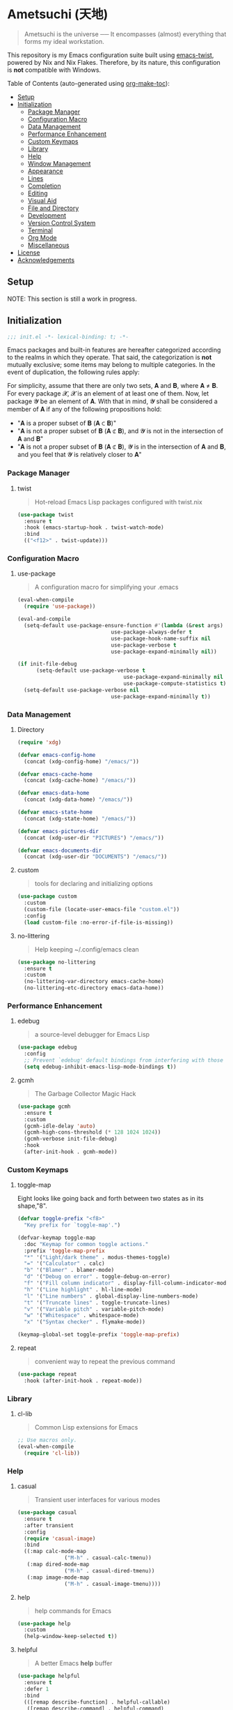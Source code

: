 * Ametsuchi (天地)
:PROPERTIES:
:TOC:      :include descendants :depth 2
:END:

# Copyright (C) 2025 Ohma Togaki
# SPDX-License-Identifier: MIT

#+begin_quote
Ametsuchi is the universe ── It encompasses (almost) everything that forms my ideal workstation.
#+end_quote

This repository is my Emacs configuration suite built using [[https://github.com/akirak/emacs-twist][emacs-twist]], powered by Nix and Nix Flakes. Therefore, by its nature, this configuration is *not* compatible with Windows.

Table of Contents (auto-generated using [[https://github.com/alphapapa/org-make-toc][org-make-toc]]):
:CONTENTS:
- [[#setup][Setup]]
- [[#initialization][Initialization]]
  - [[#package-manager][Package Manager]]
  - [[#configuration-macro][Configuration Macro]]
  - [[#data-management][Data Management]]
  - [[#performance-enhancement][Performance Enhancement]]
  - [[#custom-keymaps][Custom Keymaps]]
  - [[#library][Library]]
  - [[#help][Help]]
  - [[#window-management][Window Management]]
  - [[#appearance][Appearance]]
  - [[#lines][Lines]]
  - [[#completion][Completion]]
  - [[#editing][Editing]]
  - [[#visual-aid][Visual Aid]]
  - [[#file-and-directory][File and Directory]]
  - [[#development][Development]]
  - [[#version-control-system][Version Control System]]
  - [[#terminal][Terminal]]
  - [[#org-mode][Org Mode]]
  - [[#miscellaneous][Miscellaneous]]
- [[#license][License]]
- [[#acknowledgements][Acknowledgements]]
:END:

** Setup
:PROPERTIES:
:CUSTOM_ID: setup
:END:

NOTE: This section is still a work in progress.

** Initialization
:PROPERTIES:
:CUSTOM_ID: initialization
:END:

#+begin_src emacs-lisp
  ;;; init.el -*- lexical-binding: t; -*-
#+end_src

Emacs packages and built-in features are hereafter categorized according to the realms in which they operate. That said, the categorization is *not* mutually exclusive; some items may belong to multiple categories. In the event of duplication, the following rules apply:

For simplicity, assume that there are only two sets, 𝐀 and 𝐁, where 𝐀 ≠ 𝐁. For every package 𝓧, 𝓧 is an element of at least one of them. Now, let package 𝓨 be an element of 𝐀. With that in mind, 𝓨 shall be considered a member of 𝐀 if any of the following propositions hold:

- "𝐀 is a proper subset of 𝐁 (𝐀 ⊂ 𝐁)"
- "𝐀 is not a proper subset of 𝐁 (𝐀 ⊄ 𝐁), and 𝓨 is not in the intersection of 𝐀 and 𝐁"
- "𝐀 is not a proper subset of 𝐁 (𝐀 ⊄ 𝐁), 𝓨 is in the intersection of 𝐀 and 𝐁, and you feel that 𝓨 is relatively closer to 𝐀"

*** Package Manager
:PROPERTIES:
:CUSTOM_ID: package-manager
:END:
**** twist
#+begin_quote
Hot-reload Emacs Lisp packages configured with twist.nix
#+end_quote
#+begin_src emacs-lisp
  (use-package twist
  	:ensure t
  	:hook (emacs-startup-hook . twist-watch-mode)
  	:bind
  	(("<f12>" . twist-update)))
#+end_src
*** Configuration Macro
:PROPERTIES:
:CUSTOM_ID: configuration-macro
:END:
**** use-package
#+begin_quote
A configuration macro for simplifying your .emacs
#+end_quote
#+begin_src emacs-lisp
  (eval-when-compile
  	(require 'use-package))

  (eval-and-compile
  	(setq-default use-package-ensure-function #'(lambda (&rest args) t)
  								use-package-always-defer t
  								use-package-hook-name-suffix nil
  								use-package-verbose t
  								use-package-expand-minimally nil))

  (if init-file-debug
  		(setq-default use-package-verbose t
  									use-package-expand-minimally nil
  									use-package-compute-statistics t)
  	(setq-default use-package-verbose nil
  								use-package-expand-minimally t))
#+end_src
*** Data Management
:PROPERTIES:
:CUSTOM_ID: data-management
:END:
**** Directory
#+begin_src emacs-lisp
  (require 'xdg)

  (defvar emacs-config-home
  	(concat (xdg-config-home) "/emacs/"))

  (defvar emacs-cache-home
  	(concat (xdg-cache-home) "/emacs/"))

  (defvar emacs-data-home
  	(concat (xdg-data-home) "/emacs/"))

  (defvar emacs-state-home
  	(concat (xdg-state-home) "/emacs/"))

  (defvar emacs-pictures-dir
  	(concat (xdg-user-dir "PICTURES") "/emacs/"))

  (defvar emacs-documents-dir
  	(concat (xdg-user-dir "DOCUMENTS") "/emacs/"))
#+end_src
**** custom
#+begin_quote
tools for declaring and initializing options
#+end_quote
#+begin_src emacs-lisp
  (use-package custom
  	:custom
  	(custom-file (locate-user-emacs-file "custom.el"))
  	:config
  	(load custom-file :no-error-if-file-is-missing))
#+end_src
**** no-littering
#+begin_quote
Help keeping ~/.config/emacs clean
#+end_quote
#+begin_src emacs-lisp
  (use-package no-littering
  	:ensure t
  	:custom
  	(no-littering-var-directory emacs-cache-home)
  	(no-littering-etc-directory emacs-data-home))
#+end_src
*** Performance Enhancement
:PROPERTIES:
:CUSTOM_ID: performance-enhancement
:END:
**** edebug
#+begin_quote
a source-level debugger for Emacs Lisp
#+end_quote
#+begin_src emacs-lisp
  (use-package edebug
  	:config
  	;; Prevent `edebug' default bindings from interfering with those of `activities-map'.
  	(setq edebug-inhibit-emacs-lisp-mode-bindings t))
#+end_src
**** gcmh
#+begin_quote
The Garbage Collector Magic Hack
#+end_quote
#+begin_src emacs-lisp
  (use-package gcmh
  	:ensure t
  	:custom
  	(gcmh-idle-delay 'auto)
  	(gcmh-high-cons-threshold (* 128 1024 1024))
  	(gcmh-verbose init-file-debug)
  	:hook
  	(after-init-hook . gcmh-mode))
#+end_src
*** Custom Keymaps
:PROPERTIES:
:CUSTOM_ID: custom-keymaps
:END:
**** toggle-map
Eight looks like going back and forth between two states as in its shape,"8".
#+begin_src emacs-lisp
  (defvar toggle-prefix "<f8>"
  	"Key prefix for `toggle-map'.")

  (defvar-keymap toggle-map
  	:doc "Keymap for common toggle actions."
  	:prefix 'toggle-map-prefix
  	"*" '("Light/dark theme" . modus-themes-toggle)
  	"=" '("Calculator" . calc)
  	"b" '("Blamer" . blamer-mode)
  	"d" '("Debug on error" . toggle-debug-on-error)
  	"f" '("Fill column indicator" . display-fill-column-indicator-mode)
  	"h" '("Line highlight" . hl-line-mode)
  	"l" '("Line numbers" . global-display-line-numbers-mode)
  	"t" '("Truncate lines" . toggle-truncate-lines)
  	"v" '("Variable pitch" . variable-pitch-mode)
  	"w" '("Whitespace" . whitespace-mode)
  	"x" '("Syntax checker" . flymake-mode))

  (keymap-global-set toggle-prefix 'toggle-map-prefix)
#+end_src
**** repeat
#+begin_quote
convenient way to repeat the previous command
#+end_quote
#+begin_src emacs-lisp
  (use-package repeat
  	:hook (after-init-hook . repeat-mode))
#+end_src
*** Library
:PROPERTIES:
:CUSTOM_ID: library
:END:
**** cl-lib
#+begin_quote
Common Lisp extensions for Emacs
#+end_quote
#+begin_src emacs-lisp
  ;; Use macros only.
  (eval-when-compile
  	(require 'cl-lib))
#+end_src
*** Help
:PROPERTIES:
:CUSTOM_ID: help
:END:
**** casual
#+begin_quote
Transient user interfaces for various modes
#+end_quote
#+begin_src emacs-lisp
  (use-package casual
  	:ensure t
  	:after transient
  	:config
  	(require 'casual-image)
  	:bind
  	((:map calc-mode-map
  				 ("M-h" . casual-calc-tmenu))
  	 (:map dired-mode-map
  				 ("M-h" . casual-dired-tmenu))
  	 (:map image-mode-map
  				 ("M-h" . casual-image-tmenu))))
#+end_src
**** help
#+begin_quote
help commands for Emacs
#+end_quote
#+begin_src emacs-lisp
  (use-package help
  	:custom
  	(help-window-keep-selected t))
#+end_src
**** helpful
#+begin_quote
A better Emacs *help* buffer
#+end_quote
#+begin_src emacs-lisp
  (use-package helpful
  	:ensure t
  	:defer 1
  	:bind
  	(([remap describe-function] . helpful-callable)
  	 ([remap describe-command] . helpful-command)
  	 ([remap describe-key] . helpful-key)
  	 ([remap describe-variable] . helpful-variable)
  	 ([remap Info-goto-emacs-command-node] . helpful-function)
  	 :map mode-specific-map
  	 ("h" .  helpful-at-point)))
#+end_src
**** transient
#+begin_quote
Transient commands
#+end_quote
#+begin_src emacs-lisp
  (use-package transient
  	:custom
  	(transient-history-file (concat (emacs-state-home) "transient/history.el"))
  	(transient-values-file (concat (emacs-data-home) "transient/values.el"))
  	(transient-levels-file (concat (emacs-data-home) "transient/levels.el"))
  	:config
  	(transient-define-prefix my/toggle-transient ()
  		"Prefix for `toggle-map'"
  		[("d" "Debug on error" toggle-debug-on-error)
  		 ("f" "Fill column indicator" display-fill-column-indicator-mode)
  		 ("h" "Line highlight" hl-line-mode)
  		 ("l" "Line numbers" global-display-line-numbers-mode)
  		 ("t" "Truncate lines" toggle-truncate-lines)
  		 ("v" "Variable pitch" variable-pitch-mode)
  		 ("w" "Whitespace" whitespace-mode)
  		 ("x" "Syntax checker" flymake-mode)
  		 ("*" "Light/dark theme" modus-themes-toggle)])
  	(keymap-set toggle-map "?" '("Transient help" . my/toggle-transient)))
#+end_src
***** transient-posframe
#+begin_quote
Using posframe to show transient
#+end_quote
#+begin_src emacs-lisp
  ;; (use-package transient-posframe
  ;; 	:ensure t
  ;; 	:after transient
  ;; 	:custom
  ;; 	(transient-posframe-border-width 3)
  ;; 	:config
  ;; 	(transient-posframe-mode 1))
#+end_src
**** woman
#+begin_quote
browse UN*X manual pages `wo (without) man'
#+end_quote
#+begin_src emacs-lisp
  (use-package woman
  	:custom
  	(woman-fill-column 82)
  	(woman-cache-filename (concat (emacs-cache-home) ".wmncach.el"))
  	:bind
  	(("<f1> M-m" . woman)))
#+end_src
*** Window Management
:PROPERTIES:
:CUSTOM_ID: window-management
:END:
**** ace-window
#+begin_quote
Quickly switch windows in Emacs
#+end_quote
#+begin_src emacs-lisp
  (use-package ace-window
  	:ensure t
  	:custom
  	(aw-keys '(?e ?i ?a ?o ?k ?t ?n ?s ?h))
  	(aw-scope 'frame)
  	(aw-dispatch-when-more-than 1)
  	:bind
  	(("M-o" . ace-window)
  	 (:map window-prefix-map
  				 ("o" . ace-swap-window)))
  	:config
  	;; Use `setq' here because `aw-dispatch-alist' is implemented with `defvar' as of Jul 2025.
  	(setq aw-dispatch-alist
  				'((?b aw-switch-buffer-in-window "Select buffer")
  					(?c aw-copy-window "Copy Window")
  					(?f aw-split-window-vert "Split window fairly")
  					(?j aw-switch-buffer-other-window "Select buffer in other window")
  					(?m aw-move-window "Move window")
  					(?v aw-split-window-vert "Split window vertically")
  					(?w aw-swap-window "Swap windows")
  					(?x aw-execute-command-other-window "Execute command in other window")
  					(?z aw-split-window-horz "Split window horizontally")
  					(?0 aw-delete-window "Delete window")
  					(?1 delete-other-windows "Delete other windows")
  					(?~ aw-transpose-frame "Transpose frame")
  					(?? aw-show-dispatch-help))))
#+end_src
**** popper
#+begin_quote
Emacs minor-mode to summon and dismiss buffers easily.
#+end_quote
#+begin_src emacs-lisp
  (use-package popper
  	:ensure t
  	:custom
  	(popper-window-height 0.333)
  	(popper-display-function #'popper-display-popup-at-bottom)
  	(popper-mode-line '(:eval (propertize " POP ")))
  	(popper-reference-buffers
  	 '("Output\\*$"
  		 "\\*Backtrace\\*"
  		 "\\*Messages\\*$"
  		 "^\\*Async Shell Command\\*$"
  		 "^\\*Apropos\\*$"
  		 "^\\*Compile-Log\\*$"
  		 "^\\*eat.\\*$" eat-mode
  		 "^\\*envrc\\*"
  		 "^\\*eshell.*\\*$" eshell-mode
  		 "^\\*Flymake diagnostics"
  		 "^\\*Help.*\\*$" help-mode
  		 "^\\*helpful.*\\*$" helpful-mode
  		 "^\\*Shell Command Output\\*"
  		 "^\\*Warnings\\*$"))
  	:hook
  	(after-init-hook . popper-mode)
  	(popper-mode-hook . popper-echo-mode)
  	:bind
  	((:map window-prefix-map
  				 :prefix-map popper-prefix-map 
  				 :prefix "p"
  				 ("t" . popper-toggle)
  				 ("@" . popper-cycle)
  				 ("~" . popper-toggle-type))
  	 (:repeat-map popper-repeat-map
  								("t" . popper-toggle)
  								("@" . popper-cycle)
  								("~" . popper-toggle-type))))
#+end_src
**** tab-bar
#+begin_quote
frame-local tabs with named persistent window configurations
#+end_quote
#+begin_src emacs-lisp
  (use-package tab-bar
  	:custom
  	(tab-bar-auto-width-max '(320 25))
  	(tab-bar-new-tab-choice "*scratch*")
  	:bind
  	((:map tab-bar-history-mode-map
  				 :map tab-prefix-map
  				 (">" . tab-bar-history-forward)
  				 ("<" . tab-bar-history-back)))
  	:hook (after-init-hook . tab-bar-history-mode))
#+end_src
**** window
#+begin_quote
GNU Emacs window commands aside from those written in C
#+end_quote
#+begin_src emacs-lisp
  (use-package window
  	:custom
  	(recenter-positions '(top middle bottom))
  	(switch-to-buffer-obey-display-actions t)
  	:bind
  	([remap scroll-up-command] . my/scroll-half-window-height-forward)
  	([remap scroll-down-command] . my/scroll-half-window-height-backward)
  	:config
  	(defun scroll-half-window-height ()
  		(/ (window-body-height) 2))
  	(defun my/scroll-half-window-height-forward (&optional arg)
  		(interactive "P")
  		(if (numberp arg)
  				(pixel-scroll-up arg)
  			(pixel-scroll-up (scroll-half-window-height))))
  	(defun my/scroll-half-window-height-backward (&optional arg)
  		(interactive "P")
  		(if (numberp arg)
  				(pixel-scroll-down arg)
  			(pixel-scroll-down (scroll-half-window-height)))))
#+end_src
**** winner
#+begin_quote
Restore old window configurations
#+end_quote
#+begin_src emacs-lisp
  (use-package winner
  	:custom
  	(winner-dont-bind-my-keys t)
  	:hook (window-setup-hook . winner-mode)
  	:bind
  	(:map window-prefix-map
  				("<" . winner-undo)
  				(">" . winner-redo))
  	(:repeat-map winner-repeat-map
  							 ("<" . winner-undo)
  							 (">" . winner-redo)))
#+end_src
*** Appearance
:PROPERTIES:
:CUSTOM_ID: appearance
:END:
**** buffer.c
#+begin_quote
Buffer manipulation primitives for GNU Emacs.
#+end_quote
#+begin_src emacs-lisp
  (setq-default buffer-file-coding-system 'utf-8 ; `undecided-unix' by default
  							cursor-type 'bar ; t by default
  							fill-column 85 ; 70 by default
  							line-spacing 2  ; 1 by default
  							tab-width 2 ; 8 by default
  							indicate-empty-lines t ; nil by default
  							indicate-buffer-boundaries 'left ; nil by default
  							left-fringe-width 2 ; nil by default
  							right-fringe-width 2 ; nil by default
  							left-margin-width 2 ; 0 by default
  							right-margin-width 2 ; 0 by default
  							)
#+end_src
**** frame.c
#+begin_quote
Generic frame functions.
#+end_quote
#+begin_src emacs-lisp
  (cl-pushnew '(internal-border-width . 16) default-frame-alist :test #'equal)
#+end_src
**** xdisp.c
#+begin_quote
Display generation from window structure and buffer text.
#+end_quote
#+begin_src emacs-lisp
  (defconst my/base-frame-title-format
  	'(" - GNU Emacs"
  		(emacs-version (" " emacs-version))
  		(system-name (" on " system-name))))

  (defconst my/default-frame-title-format
  	(cons '("%b")
  				my/base-frame-title-format))

  (setq-default bidi-inhibit-bpa t
  							bidi-display-reordering 'left-to-right
  							bidi-paragraph-direction 'left-to-right
  							display-line-numbers-width 4
  							frame-title-format my/default-frame-title-format
  							scroll-conservatively 1)
#+end_src
**** fontaine
#+begin_quote
Set Emacs font configurations using presets
#+end_quote
#+begin_src emacs-lisp
  (use-package fontaine
  	:ensure t
  	:custom
  	(fontaine-presets
  	 '((regular
  			:default-family "Hackgen NF"
  			:default-height 120
  			:fixed-pitch-family "Hackgen NF"
  			:fixed-pitch-height 1.0
  			:variable-pitch-family "Noto Sans"
  			:variable-pitch-height 1.2
  			:line-spacing 1)
  		 (medium
  			:inherit regular
  			:default-height 150)
  		 (large
  			:inherit regular
  			:default-height 175)))
  	:config
  	(fontaine-set-preset (or (fontaine-restore-latest-preset) 'regular))
  	(add-hook 'kill-emacs-hook #'fontaine-store-latest-preset))
#+end_src
**** frame
#+begin_quote
multi-frame management independent of window systems
#+end_quote
#+begin_src emacs-lisp
  (use-package frame
  	:custom
  	(window-divider-default-places t)
  	(window-divider-default-bottom-width 5)
  	(window-divider-default-right-width 5)
  	:config
  	(blink-cursor-mode -1))
#+end_src
**** modus-themes
#+begin_quote
Highly accessible themes for GNU Emacs, conforming with the highest standard for colour contrast between background and foreground values (WCAG AAA).
#+end_quote
#+begin_src emacs-lisp
  (use-package modus-themes
  	:ensure t
  	:demand t
  	:custom
  	(modus-themes-headings
  	 '((1 . (variable-pitch bold 1.5))
  		 (2 . (variable-pitch rainbow semibold 1.4))
  		 (3 . (variable-pitch rainbow medium 1.3))
  		 (4 . (variable-pitch rainbow medium 1.2))
  		 (t . (1.1))))
  	(modus-themes-common-palette-overrides
  	 '((border-mode-line-active unspecified)
  		 (border-mode-line-inactive unspecified)))
  	(modus-vivendi-tinted-palette-overrides
  	 '((bg-hl-line bg-dim)
  		 (bg-mode-line-active bg-lavender)
  		 (bg-mode-line-inactive bg-inactive)))
  	(modus-themes-to-toggle '(modus-operandi-tinted modus-vivendi-tinted))
  	:init
  	(defun my/modus-themes-custom-face ()
  		(modus-themes-with-colors
  			(custom-set-faces
  			 ;; ace-window
  			 `(aw-leading-char-face ((,c :height 2.0 :foreground ,blue-warmer)))
  			 `(aw-minibuffer-leading-char-face ((,c :height 1.1 :foreground ,blue-warmer)))
  			 ;; dired-filter
  			 `(‎dired-filter-group-header‎ ((,c :background ,bg-lavender :box(:line-width 2 :color ,bg-lavender))))
  			 ;; goggles
  			 `(goggles-added ((,c :background ,bg-added-refine)))
  			 `(goggles-changed ((,c :background ,bg-changed-refine)))
  			 `(goggles-removed ((,c :background ,bg-removed-refine)))
  			 ;; vertico-posframe
  			 `(vertico-posframe-border-2 ((,c :background ,bg-added-refine)))
  			 `(vertico-posframe-border-3 ((,c :background ,bg-added-fringe)))
  			 ;; vundo
  			 `(vundo-saved ((,c :foreground ,blue)))
  			 `(vundo-last-saved ((,c :foreground ,blue-intense)))
  			 `(vundo-highlight ((,c :foreground ,fg-changed)))
  			 ;; Built-ins
  			 `(header-line ((,c :background ,bg-dim :box (:line-width 4 :color ,bg-dim))))
  			 `(mode-line-active ((,c :overline ,bg-lavender
  															 :underline (:color ,bg-lavender :position t))))
  			 `(mode-line-inactive ((,c :overline ,bg-inactive
  																 :underline (:color ,bg-inactive :position t))))
  			 `(tab-bar-tab ((,c :background ,bg-active :box (:line-width 5 :color ,bg-active))))
  			 `(tab-bar-tab-inactive ((,c :background ,bg-inactive :box (:line-width 5 :color ,bg-inactive))))
  			 `(scroll-bar ((,c :foreground ,border :background ,bg-dim)))
  			 `(whitespace-line ((,c :background ,slate :foreground ,fg-main)))
  			 `(whitespace-missing-newline-at-eof ((,c :background ,slate :foreground ,fg-main)))
  			 `(whitespace-trailing ((,c :background ,slate :foreground ,fg-main))))))
  	(add-hook 'modus-themes-after-load-theme-hook #'my/modus-themes-custom-face)
  	:config
  	(modus-themes-load-theme 'modus-vivendi-tinted))
#+end_src
**** nerd-icons
#+begin_quote
Emacs Nerd Font Icons Library
#+end_quote
#+begin_src emacs-lisp
  ;; Remember to do M-x and run `nerd-icons-install-fonts' to get the
;; font files.  Then restart Emacs to see the effect.
(use-package nerd-icons	:ensure t)
#+end_src
***** nerd-icons-completion
#+begin_quote
Icons for completion via nerd-icons
#+end_quote
#+begin_src emacs-lisp
  (use-package nerd-icons-completion
  	:ensure t
  	:after marginalia
  	:config
  	(add-hook 'marginalia-mode-hook #'nerd-icons-completion-marginalia-setup))
#+end_src
***** nerd-icons-corfu
#+begin_quote
Icons for corfu via nerd-icons
#+end_quote
#+begin_src emacs-lisp
  (use-package nerd-icons-corfu
  	:ensure t
  	:after corfu
  	:config
  	(add-to-list 'corfu-margin-formatters #'nerd-icons-corfu-formatter))
#+end_src
***** nerd-icons-dired
#+begin_quote
Icons for dired via nerd-icons
#+end_quote
#+begin_src emacs-lisp
  (use-package nerd-icons-dired
  	:ensure t
  	:hook
  	(dired-mode-hook . nerd-icons-dired-mode))
#+end_src
**** olivetti
#+begin_quote
Emacs minor mode to automatically balance window margins
#+end_quote
#+begin_src emacs-lisp
  (use-package olivetti
  	:ensure t
  	:custom
  	(olivetti-body-width 82)
  	:hook
  	((markdown-mode
  		org-mode) . olivetti-mode))
#+end_src
**** page-break-lines
#+begin_quote
Emacs: display ugly ^L page breaks as tidy horizontal lines
#+end_quote
#+begin_src emacs-lisp
  (use-package page-break-lines
  	:ensure t
  	;; :hook (after-init-hook . global-page-break-lines-mode)
  	:init (global-page-break-lines-mode 1)
  	:config
  	(dolist (mode '(compilation-mode-hook
  									dashboard-mode-hook
  									doc-mode-hook
  									haskell-mode-hook
  									help-mode-hook
  									magit-mode-hook))
  		(add-to-list 'page-break-lines-modes mode)))
#+end_src
*** Lines
:PROPERTIES:
:CUSTOM_ID: lines
:END:
**** buffer.c
#+begin_quote
Buffer manipulation primitives for GNU Emacs.
#+end_quote
#+begin_src emacs-lisp
  (setq-default header-line-format
  							'("" header-line-indent
  								(:eval (breadcrumb--header-line))
  								" "
  								(mode-line-misc-info mode-line-misc-info)))

  (setq-default mode-line-format
  							'("%e"
  								mode-line-front-space
  								mode-line-mule-info
  								mode-line-modified
  								"  "
  								mode-line-buffer-identification
  								(vc-mode vc-mode)
  								"  "
  								(:eval (if minions-mode
  													 minions-mode-line-modes
  												 mode-line-modes))
  								"  "
  								(mode-line-process ("  " mode-line-process))
  								(current-input-method-title
  								 (current-input-method-title " "))
  								(global-mode-string global-mode-string)
  								(mode-line-client mode-line-client)
  								mode-line-position
  								mode-line-end-spaces))
#+end_src
**** breadcrumb
#+begin_quote
Emacs headerline indication of where you are in a large project
#+end_quote
#+begin_src emacs-lisp
  (use-package breadcrumb
  	:ensure t
  	:custom
  	(breadcrumb-project-crumb-separator " > ")
  	:hook (after-init-hook . breadcrumb-mode))
#+end_src
**** hide-mode-line
#+begin_quote
An Emacs plugin that hides (or masks) the current buffer's mode-line
#+end_quote
#+begin_src emacs-lisp
  (use-package hide-mode-line
  	:ensure t
  	:commands
  	(hide-mode-line-mode
  	 ‎turn-on-hide-mode-line-mode‎
  	 ‎turn-off-hide-mode-line-mode‎))
#+end_src
**** minions
#+begin_quote
A minor-mode menu for the mode line
#+end_quote
#+begin_src emacs-lisp
  (use-package minions
  	:ensure t
  	:custom
  	(minions-mode-line-lighter "[...]")
  	:bind
  	("<f7>" . minions-minor-modes-menu)
  	:hook (after-init-hook . minions-mode))
#+end_src
**** mlscroll
#+begin_quote
Lightweight scrollbar for the Emacs mode line
#+end_quote
#+begin_src emacs-lisp
  (use-package mlscroll
  	:ensure t
  	:custom
  	(mlscroll-right-align nil)
  	(mlscroll-alter-percent-position 'replace)
  	(mlscroll-minimum-current-width 5)
  	:config
  	(if (daemonp)
  			(add-hook 'server-after-make-frame-hook #'mlscroll-mode)
  		(mlscroll-mode 1)))
#+end_src
**** moody
#+begin_quote
Tabs and ribbons for the mode-line
#+end_quote
#+begin_src emacs-lisp
  (use-package moody
  	:ensure t
  	:custom
  	(moody-mode-line-height 25)
  	;; Make it align with the colors of mode-line-active and mode-line-inactive.
  	(moody-ribbon-background '(base :background))
  	:hook
  	(after-init-hook . (lambda ()
  											 (moody-replace-mode-line-front-space)
  											 (moody-replace-mode-line-buffer-identification)
  											 (moody-replace-vc-mode))))
#+end_src
**** which-func
#+begin_quote
print current function in mode line
#+end_quote
#+begin_src emacs-lisp
  (use-package which-func
  	:custom
  	(which-func-unknown "⊥")
  	(which-func-non-auto-modes
  	 '(fundamental-mode
  		 help-mode
  		 org-mode
  		 markdown-mode
  		 nov-mode
  		 pdf-view-mode
  		 minibuffer-mode))
  	:hook (after-init-hook . which-function-mode))
#+end_src
*** Completion
:PROPERTIES:
:CUSTOM_ID: completion
:END:
**** cape
#+begin_quote
🦸cape.el - Completion At Point Extensions
#+end_quote
#+begin_src emacs-lisp
  (use-package cape
  	:ensure t
  	:custom
  	(cape-dict-file
  	 (concat (xdg-data-home) "cape/dict"))
  	:functions
  	(cape-capf-buster
  	 cape-capf-super)
  	:bind
  	((:prefix-map cape-capf-prefix-map :prefix "M-p"
  								("a" . cape-abbrev)
  								("d" . cape-dabbrev)
  								("f" . cape-file)
  								("h" . cape-history)
  								("k" . cape-keyword)
  								("l" . cape-line)
  								("r" . cape-rfc1345)
  								("s" . cape-sgml)
  								("w" . cape-dict)
  								("&" . cape-sgml)
  								("\\" . cape-tex)))
  	:hook
  	(eglot-managed-mode-hook . my/setup-cape-eglot-capf)
  	(text-mode-hook . my/setup-cape-text-mode-capf)
  	(prog-mode-hook . my/setup-cape-prog-mode-capf)
  	:config
  	(setq-default completion-at-point-functions
  								(append (default-value 'completion-at-point-functions)
  												(list #'cape-file #'cape-dabbrev)))
  	(defun my/setup-cape-eglot-capf()
  		(setq-local completion-at-point-functions
  								(list (cape-capf-super
  											 #'cape-file
  											 (cape-capf-buster #'eglot-completion-at-point #'string-prefix-p)
  											 #'cape-keyword
  											 :with #'tempel-complete))))
  	(defun my/setup-cape-prog-mode-capf()
  		(add-hook 'completion-at-point-functions #'cape-file nil t))
  	(defun my/setup-cape-text-mode-capf()
  		(add-hook 'completion-at-point-functions #'cape-file nil t)
  		(add-hook 'completion-at-point-functions #'cape-dict 10 t))
  	(with-eval-after-load 'transient
  		(transient-define-prefix my/cape-capf-transient ()
  			"Prefix for cape capfs."
  			[("a" "abbrev" cape-abbrev)
  			 ("d" "dabbrev" cape-dabbrev)
  			 ("f" "file" cape-file)
  			 ("h" "history" cape-history)
  			 ("k" "keyword" cape-keyword)
  			 ("l" "line" cape-line)
  			 ("r" "rfc1345" cape-rfc1345)
  			 ("s" "elisp symbol" cape-elisp-symbol)
  			 ("w" "dict" cape-dict)
  			 ("&" "sgml" cape-sgml)
  			 ("\\" "tex" cape-tex)])
  		(keymap-set cape-capf-prefix-map "?" #'my/cape-capf-transient)))
#+end_src
**** completion-preview
#+begin_quote
Preview completion with inline overlay
#+end_quote
#+begin_src emacs-lisp
  (use-package completion-preview
  	:hook
  	(corfu-mode-hook . completion-preview-mode)
  	:bind
  	(:map completion-preview-active-mode-map
  				("TAB" . completion-preview-complete)
  				("C-e" . completions-preview-insert)))
#+end_src
**** consult
#+begin_quote
🔍 consult.el - Consulting completing-read
#+end_quote
#+begin_src emacs-lisp
  (use-package consult
  	:ensure t
  	:custom
  	(consult-bookmark-narrow
  	 '((?e "Eww" eww-bookmark-jump)
  		 (?f "File" bookmark-default-handler)
  		 (?h "Help" help-bookmark-jump)
  		 (?i "Info" Info-bookmark-jump)
  		 (?o "Org headings" org-bookmark-heading-jump)))
  	:bind
  	(([remap bookmark-jump] . consult-bookmark)
  	 ([remap goto-line] . consult-goto-line)
  	 ([remap switch-to-buffer] . consult-buffer)
  	 ([remap project-switch-to-buffer] . consult-project-buffer)
  	 ([remap yank-pop] . consult-yank-pop)
  	 (:map goto-map
  				 ("m" . consult-mark)
  				 ("M" . consult-global-mark)
  				 ("o" . consult-outline))
  	 (:map search-map
  				 ("f" . consult-fd)
  				 ("g" . consult-git-grep)
  				 ("k" . consult-keep-lines)
  				 ("l" . consult-line)
  				 ("L" . consult-line-multi)
  				 ("r" . consult-ripgrep)
  				 ("u" . consult-focus-lines))
  	 (:map isearch-mode-map
  				 ("M-e" . consult-isearch-history)
  				 ("M-s e" . consult-isearch-history))
  	 (:map mode-specific-map
  				 ("k" . consult-kmacro)))
  	:hook (completion-list-mode-hook . consult-preview-at-point-mode))
#+end_src
***** consult-dir
#+begin_quote
Insert paths into the minibuffer prompt in Emacs
#+end_quote
#+begin_src emacs-lisp
  (use-package consult-dir
  	:ensure t
  	:after vertico
  	:bind
  	((:map ctl-x-map
  				 ("C-d" . consult-dir))
  	 (:map vertico-map
  				 ("C-x C-d" . consult-dir)
  				 ("C-x C-j" . consult-dir-jump-file)))
  	:config
  	((add-to-list 'consult-dir-sources 'consult-dir--source-tramp-ssh t)))
#+end_src
***** consult-gh
#+begin_quote
An Interactive interface for "GitHub CLI" client inside GNU Emacs using Consult
#+end_quote
#+begin_src emacs-lisp
  (use-package consult-gh
  	:ensure t
  	:if (executable-find "gh")
  	:after consult
  	:custom
  	(consult-gh-default-clone-directory (concat (emacs-documents-dir) "projects/"))
  	(consult-gh-issue-maxnum 50)
  	(consult-gh-repo-maxnum 50)
  	(consult-gh-show-preview t)
  	(consult-gh-preview-key "C-o")
  	(consult-gh-prioritize-local-folder 'suggest)
  	(consult-gh-default-interactive-command #'consult-gh-transient)
  	:bind
  	(:map ctl-x-map
  				("M-g" . consult-gh))
  	:config
  	((add-to-list 'savehist-additional-variables 'consult-gh--known-orgs-list)
  	 (add-to-list 'savehist-additional-variables 'consult-gh--known-repos-list)
  	 (consult-gh-enable-default-keybindings)))
#+end_src
***** consult-gh-embark
#+begin_quote
Embark Actions for consult-gh
#+end_quote
#+begin_src emacs-lisp
  (use-package consult-gh-embark
  	:ensure t
  	:after consult-gh
  	:config
  	(consult-gh-embark-mode 1))
#+end_src
***** consult-gh-transient
#+begin_quote
Transient Menu for consult-gh
#+end_quote
#+begin_src emacs-lisp
  (use-package consult-gh-transient
  	:after consult-gh
  	:commands consult-gh-transient
  	:custom
  	(consult-gh-default-interactive-command #'consult-gh-transient))
#+end_src
***** consult-imenu
#+begin_quote
Consult commands for imenu
#+end_quote
#+begin_src emacs-lisp
  (use-package consult-imenu
  	:after consult
  	:bind
  	(([remap imenu] . consult-imenu))
  	(:map goto-map
  				("I" . consult-imenu-multi)))
#+end_src
***** consult-xref
#+begin_quote
Xref integration for Consult
#+end_quote
#+begin_src emacs-lisp
  (use-package consult-xref
  	:after xref
  	:functions
  	(consult-xref)
  	:init
  	(setq xref-show-xrefs-function #'consult-xref)
  	(setq xref-show-definitions-function #'consult-xref))
#+end_src
**** corfu
#+begin_quote
🏝️ corfu.el - COmpletion in Region FUnction
#+end_quote
#+begin_src emacs-lisp
  (use-package corfu
  	:ensure t
  	:custom
  	(corfu-cycle t)
  	(corfu-preview-current nil)
  	(corfu-min-width 20)
  	(corfu-scroll-margin 5)
  	(corfu-quit-at-boundary nil)
  	:hook
  	((comint-mode-hook
  		eshell-mode-hook
  		prog-mode-hook
  		text-mode-hook) . corfu-mode)
  	(minibuffer-setup-hook . my/corfu-enable-in-minibuffer)
  	:bind
  	(:map corfu-map
  				("SPC" . corfu-insert-separator)
  				("TAB" . corfu-next)
  				([tab] . corfu-next)
  				("S-TAB" . corfu-previous)
  				([backtab] . corfu-previous)
  				("C-e" . corfu-complete))
  	:config
  	(defun my/corfu-enable-in-minibuffer ()
  		"Enable Corfu in the minibuffer if `completion-at-point' is bound."
  		(when (where-is-internal #'completion-at-point (list (current-local-map)))
  			(corfu-mode 1))))
#+end_src
***** corfu-history
#+begin_quote
Sorting by history for Corfu
#+end_quote
#+begin_src emacs-lisp
  (use-package corfu-history
  	:after corfu
  	:hook (corfu-mode-hook . corfu-history-mode)
  	:config
  	(with-eval-after-load 'savehist
  		(add-to-list 'savehist-additional-variables 'corfu-history)))
#+end_src
***** corfu-popupinfo
#+begin_quote
Candidate information popup for Corfu
#+end_quote
#+begin_src emacs-lisp
  (use-package corfu-popupinfo
  	:after corfu
  	:custom
  	(corfu-popupinfo-delay '(1.5 . 0.5))
  	(corfu-popupinfo-max-height 15)
  	:hook (corfu-mode-hook . corfu-popupinfo-mode))
#+end_src
**** embark
#+begin_quote
Emacs Mini-Buffer Actions Rooted in Keymaps
#+end_quote
#+begin_src emacs-lisp
  (use-package embark
  	:ensure t
  	:defer 2
  	:custom
  	(embark-indicators
  	 '(embark-minimal-indicator
  		 embark-highlight-indicator
  		 embark-isearch-highlight-indicator))
  	:bind
  	((:map mode-specific-map
  				 ("." . embark-act)
  				 ("," . embark-dwim)
  				 ("*" . embark-act-all))
  	 (:map minibuffer-mode-map
  				 ("C-<" . embark-become)
  				 ("C-SPC" . embark-select))
  	 (:map help-map
  				 ("b" . embark-bindings))))
#+end_src
***** emburk-consult
#+begin_quote
Consult integration for Embark
#+end_quote
#+begin_src emacs-lisp
  (use-package embark-consult
  	:after (consult embark)
  	:hook (embark-collect-mode . consult-preview-at-point-mode))
#+end_src
***** emburk-org
#+begin_quote
Embark targets and actions for Org Mode
#+end_quote
#+begin_src emacs-lisp
  (use-package embark-org
  	:bind
  	((:map embark-org-link-map
  				 ("l" . org-insert-link))
  	 (:map embark-org-src-block-map
  				 ("e" . org-edit-special))))
#+end_src
**** indent
#+begin_quote
indentation commands for Emacs
#+end_quote
#+begin_src emacs-lisp
  (use-package indent
  	:custom
  	(tab-always-indent 'complete))
#+end_src
**** marginalia
#+begin_quote
📜 marginalia.el - Marginalia in the minibuffer
#+end_quote
#+begin_src emacs-lisp
  (use-package marginalia
  	:ensure t
  	:hook (after-init-hook . marginalia-mode))
#+end_src
**** minibuffer
#+begin_quote
Minibuffer and completion functions
#+end_quote
#+begin_src emacs-lisp
  (use-package minibuffer
  	:custom
  	(completion-cycle-threshold 3))
#+end_src
**** orderless
#+begin_quote
Emacs completion style that matches multiple regexps in any order
#+end_quote
#+begin_src emacs-lisp
  (use-package orderless
  	:ensure t
  	:custom
  	(completion-styles '(orderless basic))
  	(completion-category-defaults nil)
  	(completion-category-overrides nil))
#+end_src
**** vertico
#+begin_quote
💫 vertico.el - VERTical Interactive COmpletion
#+end_quote
#+begin_src emacs-lisp
  (use-package vertico
  	:ensure t
  	:custom
  	(vertico-count 20)
  	(vertico-resize nil)
  	:hook (after-init-hook . vertico-mode))
#+end_src
***** vertico-directory
#+begin_quote
Ido-like directory navigation for Vertico
#+end_quote
#+begin_src emacs-lisp
  (use-package vertico-directory
  	:after vertico
  	:bind
  	(:map vertico-map
  				("RET" . vertico-directory-enter)
  				("DEL" . vertico-directory-delete-char)
  				("M-DEL" . vertico-directory-delete-word))
  	:hook (rfn-eshadow-update-overlay . vertico-directory-tidy))
#+end_src
***** vertico-multiform
#+begin_quote
Configure Vertico in different forms per command
#+end_quote
#+begin_src emacs-lisp
  (use-package vertico-multiform
  	:after vertico
  	:custom
  	(vertico-multiform-categories
  	 '((embark-keybinding grid)
  		 (jinx grid)))
  	(vertico-multiform-commands
  	 '((consult-buffer (:not posframe))
  		 (consult-line (:not posframe))
  		 (consult-ripgrep (:not posframe))
  		 (t posframe)))
  	:config
  	(vertico-multiform-mode 1))
#+end_src
***** vertico-posframe
#+begin_quote
vertico-posframe is an vertico extension, which lets vertico use posframe to show its candidate menu.
#+end_quote
#+begin_src emacs-lisp
  (use-package vertico-posframe
  	:ensure t
  	:custom
  	(vertico-posframe-border-width 3)
  	(vertico-posframe-min-width 80)
  	(vertico-posframe-width nil)
  	(vertico-posframe-parameters
  	 '((left-fringe . 10)
  		 (right-fringe . 10)))
  	;; (vertico-posframe-poshandler 'posframe-poshandler-frame-center)
  	:hook (vertico-mode-hook . vertico-posframe-mode))
#+end_src
*** Editing
:PROPERTIES:
:CUSTOM_ID: editing
:END:
**** abbrev
#+begin_quote
abbrev mode commands for Emacs
#+end_quote
#+begin_src emacs-lisp
  (use-package abbrev
  	:custom
  	(save-abbrevs nil)
  	:hook
  	((git-commit-mode-hook
  		vc-git-log-edit-mode-hook
  		markdown-mode-hook
  		org-mode-hook) . abbrev-mode)
  	:config
  	(define-abbrev-table 'global-abbrev-table
  		'(("fixme" "FIXME")
  			("tbd" "TBD")
  			("wip" "WIP")
  			("teh" "the")
  			("afaik" "As far as I know")
  			("btw" "By the way")
  			("imo" "In my opinion")
  			("imho" "In my humble opinion"))))
#+end_src
**** avy
#+begin_quote
Jump to things in Emacs tree-style
#+end_quote
#+begin_src emacs-lisp
  (use-package avy
  	:ensure t
  	:custom
  	(avy-dispatch-alist
  	 '((?c . avy-action-copy)
  		 (?l . avy-action-ispell)
  		 (?m . avy-action-mark)
  		 (?r . avy-action-teleport)
  		 (?w . avy-action-kill-move)
  		 (?W . avy-action-kill-stay)
  		 (?y . avy-action-yank)
  		 (?Y . avy-action-yank-line)
  		 (?z . avy-action-zap-to-char)))
  	(avy-keys '(?e ?i ?a ?o ?k ?t ?n ?s ?h))
  	(avy-style 'pre)
  	(avy-styles-alist '((avy-goto-char-timer . at-full)))
  	(avy-all-windows t)
  	(avy-single-candidate-jump nil)
  	(avy-timeout-seconds 0.5)
  	:bind
  	(("M-j" . avy-goto-char-timer)
  	 ("M-J" . avy-goto-char-in-line)
  	 (:map goto-map
  				 ("j" . avy-goto-char-timer)
  				 ("J" . avy-goto-char-in-line)
  				 ("l" . avy-goto-end-of-line)
  				 ("w" . avy-goto-whitespace-end))
  	 (:map isearch-mode-map
  				 ("M-j" . avy-isearch)))
  	:config
  	(with-eval-after-load 'helpful
  		;; https://karthinks.com/software/avy-can-do-anything/#look-up-the-documentation-for-a-symbol
  		(defun my/avy-action-helpful (pt)
  			(save-excursion
  				(goto-char pt)
  				(helpful-at-point))
  			(select-window
  			 (cdr (ring-ref avy-ring 0)))
  			t)
  		(setf (alist-get ?H avy-dispatch-alist) #'my/avy-action-helpful))

  	(with-eval-after-load 'embark
  		;; https://karthinks.com/software/avy-can-do-anything/#avy-plus-embark-any-action-anywhere
  		(defun my/avy-action-embark (pt)
  			(unwind-protect
  					(save-excursion
  						(goto-char pt)
  						(embark-act))
  				(select-window
  				 (cdr (ring-ref avy-ring 0))))
  			t)
  		(setf (alist-get ?. avy-dispatch-alist) #'my/avy-action-embark)))
#+end_src
**** deadgrep
#+begin_quote
fast, friendly searching with ripgrep and Emacs
#+end_quote
#+begin_src emacs-lisp
  (use-package deadgrep
  	:ensure t
  	:custom
  	(deadgrep-display-buffer-function 'pop-to-buffer)
  	(deadgrep-extra-arguments
  	 '("--no-config"
  		 "--hidden"
  		 "--ignore-file=.gitignore"
  		 "--iglob=!.git"
  		 "--sort=modified"))
  	:bind
  	((:map search-map
  				 ("d" . deadgrep))))
#+end_src
**** delsel
#+begin_quote
delete selection if you insert
#+end_quote
#+begin_src emacs-lisp
  (use-package delsel
  	:hook (after-init-hook . delete-selection-mode))
#+end_src
**** elec-pair
#+begin_quote
Automatically insert matching delimiters
#+end_quote
#+begin_src emacs-lisp
  (use-package elec-pair
  	:hook (after-init-hook . electric-pair-mode))
#+end_src
**** grugru
#+begin_quote
Rotate text at point in Emacs.
#+end_quote
#+begin_src emacs-lisp
  (use-package grugru
  	:ensure t
  	:bind
  	(:map mode-specific-map
  				("@ <right>" . grugru-forward)
  				("@ <left>" . grugru-backward)
  				("@ >" . grugru-forward)
  				("@ <" . grugru-backward)
  				("@ SPC" . grugru-select))
  	(:repeat-map grugru-repeat-map
  							 ("<right>" . grugru-forward)
  							 ("<left>" . grugru-backward)
  							 (">" . grugru-forward)
  							 ("<" . grugru-backward)
  							 ("SPC" . grugru-select))
  	:config
  	(grugru-default-setup)
  	(grugru-define-global 'symbol '("yes" "no"))
  	(grugru-define-global 'symbol '("true" "false"))
  	(grugru-define-multiple
  		((nix-mode rust-mode)
  		 (non-alphabet "==" "!="))
  		(nix-mode
  		 (symbol "fetchurl" "fetchGit" "fetchTarball" "fetchClosure")
  		 (symbol "mkShell" "mkShellNoCC"))
  		(rust-mode
  		 (non-alphabet "&&" "||")
  		 (non-alphabet "+=" "-=")
  		 (non-alphabet "*=" "/=" "%=")
  		 (non-alphabet "&=" "|=" "^=")
  		 (non-alphabet "<" "<=" ">" ">=")
  		 (non-alphabet ">>=" "<<=")
  		 (symbol "const" "let" "static"))))
#+end_src
**** hippie-exp
#+begin_quote
expand text trying various ways to find its expansion
#+end_quote
#+begin_src emacs-lisp
  (use-package hippie-exp
  	:custom
  	(hippie-expand-try-functions-list
  	 '(try-complete-file-name-partially
  		 try-complete-file-name
  		 try-expand-dabbrev
  		 try-expand-dabbrev-visible
  		 try-expand-dabbrev-from-kill
  		 try-expand-dabbrev-all-buffers))
  	:bind
  	([remap dabbrev-expand] . hippie-expand))
#+end_src
**** isearch
#+begin_quote
incremental search minor mode
#+end_quote
#+begin_src emacs-lisp
  (use-package isearch
  	:custom
  	(isearch-allow-scroll t)
  	(isearch-lazy-count t))
#+end_src
**** jinx
#+begin_quote
🪄 Enchanted Spell Checker
#+end_quote
#+begin_src emacs-lisp
  (use-package jinx
  	:ensure t
  	:hook
  	((git-commit-mode-hook
  		vc-git-log-edit-mode-hook
  		markdown-mode-hook
  		org-mode-hook) . jinx-mode)
  	:bind
  	(([remap ispell-word] . jinx-correct)
  	 ("C-M-$" . jinx-correct-nearest)))
#+end_src
**** link-hint
#+begin_quote
Pentadactyl-like Link Hinting in Emacs with Avy
#+end_quote
#+begin_src emacs-lisp
  (use-package link-hint
  	:ensure t
  	:bind
  	((:map mode-specific-map
  				 ("l o" . link-hint-open-link)
  				 ("l c" . link-hint-copy-link))))
#+end_src
**** markdown-mode
#+begin_quote
Emacs Markdown Mode
#+end_quote
#+begin_src emacs-lisp
  (use-package markdown-mode
  	:ensure t
  	:custom
  	(markdown-fontify-code-blocks-natively t)
  	:mode
  	(("\\.markdown\\'"
  		"\\.md\\'"
  		"\\.mdoc\\'"
  		"\\.mdx\\'") . markdown-mode)
  	("README\\.md\\'" . gfm-mode)
  	:hook
  	(markdown-mode-hook . dprint-on-save-mode)
  	:bind
  	(:map markdown-mode-map
  				:map mode-specific-map
  				("'" . markdown-edit-code-block)))
#+end_src
**** move-dup
#+begin_quote
Emacs minor mode for Eclipse-like moving and duplications of lines or selections with convenient key bindings.
#+end_quote
#+begin_src emacs-lisp
  (use-package move-dup
  	:ensure t
  	:bind
  	(("M-P" . move-dup-move-lines-up)
  	 ("M-N" . move-dup-move-lines-down)
  	 ("C-M-p" . move-dup-duplicate-up)
  	 ("C-M-n" . move-dup-duplicate-down))
  	:hook (after-init-hook . global-move-dup-mode))
#+end_src
**** pixel-scroll
#+begin_quote
Scroll a line smoothly
#+end_quote

NOTE: Key bindings related to scrolling are defined in the [[#window][window]] configuration with some custom commands.

#+begin_src emacs-lisp
  (use-package pixel-scroll
  	:if (>= emacs-major-version 29)
  	:custom
  	(pixel-scroll-precision-interpolate-page t)
  	(pixel-scroll-precision-use-momentum t)
  	(pixel-scroll-precision-momentum-seconds 0.5)
  	(pixel-scroll-precision-initial-velocity-factor 0.000375)
  	(pixel-scroll-precision-large-scroll-height 100)
  	:hook (after-init-hook . pixel-scroll-precision-mode))
#+end_src
**** puni
#+begin_quote
Structured editing (soft deletion, expression navigating & manipulating) that supports many major modes out of the box.
#+end_quote
#+begin_src emacs-lisp
  (use-package puni
  	:ensure t
  	:hook (after-init-hook . puni-global-mode)
  	:bind
  	((:map puni-mode-map
  				 ([remap mark-sexp] . puni-mark-sexp-at-point)
  				 ([remap transpose-sexps] . puni-transpose))
  	 (:map mode-specific-map
  				 ("SPC" . puni-expand-region)
  				 ("<" . puni-wrap-angle)
  				 ("{" . puni-wrap-curly)
  				 ("^" . puni-splice))
  	 (:repeat-map puni-region-repeat-map
  								("SPC" . puni-expand-region)
  								("<right>" . puni-expand-region)
  								("<left>" . puni-contract-region)))
  	:config
  	(mapc (lambda (k) (keymap-unset puni-mode-map k))
  				'("C-M-a" "C-M-e" "C-M-f" "C-M-b")))
#+end_src
**** replace
#+begin_quote
replace commands for Emacs
#+end_quote
#+begin_src emacs-lisp
  (use-package replace
  	:bind
  	(:map mode-specific-map
  				("o" . occur)))
#+end_src
**** savehist
#+begin_quote
Save minibuffer history
#+end_quote
#+begin_src emacs-lisp
  (use-package savehist
  	:hook (after-init-hook . savehist-mode))
#+end_src
**** saveplace
#+begin_quote
automatically save place in files
#+end_quote
#+begin_src emacs-lisp
  (use-package saveplace
  	:hook (after-init-hook . save-place-mode))
#+end_src
**** separedit
#+begin_quote
Edit comment or string/docstring or code block inside them in separate buffer with your favorite mode
#+end_quote
#+begin_src emacs-lisp
  (use-package separedit
  	:ensure t
  	:custom
  	(separedit-default-mode 'markdown-mode)
  	:bind
  	(:map mode-specific-map
  				("'" . separedit)))
#+end_src
**** simple
#+begin_quote
basic editing commands for Emacs
#+end_quote
#+begin_src emacs-lisp
  (use-package simple
  	:custom
  	(read-extended-command-predicate 'command-completion-default-include-p)
  	(kill-whole-line t)
  	(line-number-mode nil))
#+end_src
**** string-inflection
#+begin_quote
underscore -> UPCASE -> CamelCase conversion of names
#+end_quote
#+begin_src emacs-lisp
  (use-package string-inflection
  	:ensure t
  	:bind
  	((:map mode-specific-map
  				 ("-" . string-inflection-all-cycle))
  	 (:repeat-map string-inflection-repeat-map
  								("-" . string-inflection-all-cycle))))
#+end_src
**** text-mode
#+begin_quote
text mode, and its idiosyncratic commands
#+end_quote
#+begin_src emacs-lisp
  (use-package text-mode
  	:custom
  	(text-mode-ispell-word-completion nil)) ; recommended for cape
#+end_src
**** tempel
#+begin_quote
🏛️ TempEl - Simple templates for Emacs
#+end_quote
#+begin_src emacs-lisp
  (use-package tempel
  	:ensure t
  	:custom
  	(tempel-path (list (expand-file-name "templates/*.eld" user-emacs-directory)))
  	:bind
  	(("M-+" . tempel-complete)
  	 ("M-*" . tempel-insert)
  	 (:map tempel-map
  				 ("TAB" . tempel-next)
  				 ([tab] . tempel-next)
  				 ("S-TAB" . tempel-previous)
  				 ([backtab] . tempel-previous)
  				 ("M-RET". tempel-done))))
#+end_src
**** visual-replace
#+begin_quote
A nicer interface for query-replace on Emacs
#+end_quote
#+begin_src emacs-lisp
  (use-package visual-replace
  	:ensure t
  	:custom
  	(visual-replace-default-to-full-scope t)
  	(visual-replace-keep-initial-position t)
  	:hook
  	(after-init-hook . visual-replace-global-mode)
  	:bind
  	([remap query-replace] . visual-replace)
  	(:map mode-specific-map
  				("r" . visual-replace))
  	:config
  	(with-eval-after-load 'transient
  		(transient-define-prefix my/visual-replace-mode-transient ()
  			"Prefix for `visual-replace-mode-map'."
  			["Basic operation"
  			 ("a" "apply one repeat" visual-replace-apply-one-repeat)
  			 ("A" "apply one" visual-replace-apply-one)
  			 ("s" "substring match" visual-replace-substring-match)
  			 ("u" "undo" visual-replace-undo)
  			 ("y" "yank" visual-replace-yank)
  			 ("M-y" "yank-pop" visual-replace-yank-pop)]
  			["Toggle replace mode"
  			 ("c" "toggle case fold" visual-replace-toggle-case-fold)
  			 ("e" "toggle regexp" visual-replace-toggle-regexp)
  			 ("q" "toggle query" visual-replace-toggle-query)
  			 ("w" "toggle word" visual-replace-toggle-word)]
  			["Change scope"
  			 ("f" "switch to full scope" visual-replace-switch-to-full-scope)
  			 ("p" "switch to from-point scope" visual-replace-switch-to-from-point-scope)
  			 ("r" "switch to region scope" visual-replace-switch-to-region-scope)])
  		(keymap-set visual-replace-mode-map "?" #'my/visual-replace-mode-transient)))
#+end_src
**** vundo
#+begin_quote
Visualize the undo tree.
#+end_quote
#+begin_src emacs-lisp
  (use-package vundo
  	:ensure t
  	:custom
  	(vundo-glyph-alist vundo-unicode-symbols)
  	(vundo-popup-timeout 3.0)
  	(vundo-window-max-height 15)
  	:bind
  	(("C-z" . vundo)
  	 (:map vundo-mode-map
  				 ("C-e" . vundo-confirm)))
  	:hook (after-init-hook . vundo-popup-mode))
#+end_src
*** Visual Aid
:PROPERTIES:
:CUSTOM_ID: visual-aid
:END:
**** colorful-mode
#+begin_quote
🎨Preview any color in your buffer
#+end_quote

By default, the following major modes are included in `global-colorful-modes`:

- Prog
- Help
- HTML
- CSS
- LaTeX

#+begin_src emacs-lisp
  (use-package colorful-mode
  	:ensure t
  	:custom
  	(colorful-use-prefix t)
  	(colorful-only-strings 'only-prog)
  	(css-fontify-colors nil)
  	:config
  	(global-colorful-mode 1)
  	(add-to-list 'global-colorful-modes 'helpful-mode))
#+end_src
**** display-fill-column-indicator
#+begin_quote
interface for display-fill-column-indicator
#+end_quote
#+begin_src emacs-lisp
  (use-package display-fill-column-indicator
  	:hook
  	((prog-mode-hook
  		text-mode-hook) . display-fill-column-indicator-mode))
#+end_src
**** display-line-numbers
#+begin_quote
interface for display-line-numbers
#+end_quote
#+begin_src emacs-lisp
  (use-package display-line-numbers
  	:custom
  	(display-line-numbers-type t)
  	(display-line-numbers-grow-only t)
  	(display-line-numbers-width-start t)
  	:hook
  	(display-line-numbers-mode-hook . header-line-indent-mode)
  	:init
  	(global-display-line-numbers-mode 1)
  	:config
  	(defun my/display-line-numbers-fixed-width ()
  		(when (< display-line-numbers-width 5)
  			(setq display-line-numbers-width 5)))
  	(add-hook 'display-line-numbers-mode-hook #'my/display-line-numbers-fixed-width)
  	(dolist (mode '(dashboard-mode-hook
  									dired-mode-hook
  									eat-mode-hook
  									eshell-mode-hook
  									;; org-mode-hook
  									shell-mode-hook
  									term-mode-hook
  									vterm-mode-hook))
  		(add-hook mode (lambda () (display-line-numbers-mode 0)))))
#+end_src
**** goggles
#+begin_quote
goggles.el - Pulse modified region
#+end_quote
#+begin_src emacs-lisp
  (use-package goggles
  	:ensure t
  	:custom
  	(goggles-pulse-delay 0.05)
  	(goggles-pulse-iterations 15)
  	:hook
  	((prog-mode-hook
  		text-mode-hook) . goggles-mode))
#+end_src
**** hl-line
#+begin_quote
highlight the current line
#+end_quote
#+begin_src emacs-lisp
  (use-package hl-line
  	:custom
  	(hl-line-sticky-flag nil)
  	(global-hl-line-sticky-flag nil)
  	:hook
  	((prog-mode-hook
  		text-mode-hook
  		dired-mode-hook) . hl-line-mode))
#+end_src
**** hl-todo
#+begin_quote
Highlight TODO keywords
#+end_quote
#+begin_src emacs-lisp
  (use-package hl-todo
  	:ensure t
  	:custom
  	(hl-todo-highlight-punctuation ":")
  	:hook
  	((org-mode-hook
  		prog-mode-hook) . hl-todo-mode)
  	:bind
  	((:map hl-todo-mode-map
  				 :map mode-specific-map
  				 ("t <right>" . hl-todo-next)
  				 ("t <left>" . hl-todo-previous)
  				 ("t >" . hl-todo-next)
  				 ("t <" . hl-todo-previous)
  				 ("t o" . hl-todo-occur))
  	 (:repeat-map hl-todo-repeat-map
  								("<right>" . hl-todo-next)
  								("<left>" . hl-todo-previous)
  								(">" . hl-todo-next)
  								("<" . hl-todo-previous))))
#+end_src
**** paren
#+begin_quote
highlight matching paren
#+end_quote
#+begin_src emacs-lisp
  (use-package paren
  	:custom
  	(show-paren-context-when-offscreen t)
  	:hook (after-init-hook . show-paren-mode))
#+end_src
**** rainbow-delimiters
#+begin_quote
Emacs rainbow delimiters mode
#+end_quote
#+begin_src emacs-lisp
  (use-package rainbow-delimiters
  	:ensure t
  	:hook
  	((clojure-mode-hook
  		emacs-lisp-mode-hook
  		haskell-mode-hook
  		lisp-mode-hook) . rainbow-delimiters-mode))
#+end_src
**** valign
#+begin_quote
Pixel-perfect visual alignment for Org and Markdown tables.
#+end_quote
#+begin_src emacs-lisp
  (use-package valign
  	:ensure t
  	:custom
  	(valign-fancy-bar t)
  	:hook ((markdown-mode-hook org-mode-hook) . valign-mode))
#+end_src
**** visual-fill-column
#+begin_quote
Emacs mode for wrapping visual-line-mode buffers at fill-column.
#+end_quote
#+begin_src emacs-lisp
  (use-package visual-fill-column
  	:ensure t
  	:custom
  	(visual-fill-column-center-text t)
  	(visual-fill-column-extra-text-width '(5 . 0))
  	(visual-fill-column-width 100))
#+end_src
**** whitespace
#+begin_quote
minor mode to visualize TAB, (HARD) SPACE, NEWLINE
#+end_quote
#+begin_src emacs-lisp
  (use-package whitespace
  	:custom
  	(whitespace-line-column fill-column)
  	(whitespace-space-regexp "\\(\u3000+\\)")
  	(whitespace-style '(face
  											trailing
  											tabs
  											spaces
  											empty
  											missing-newline-at-eof))
  	:config
  	(global-whitespace-mode t))

  (use-package whitespace-cleanup-mode
  	:commands whitespace-cleanup-mode
  	:config
  	(global-whitespace-cleanup-mode 1))
#+end_src
*** File and Directory
:PROPERTIES:
:CUSTOM_ID: file-and-directory
:END:
**** filelock.c
#+begin_quote
Lock files for editing.
#+end_quote
#+begin_src emacs-lisp
  (setq create-lockfiles nil)
#+end_src
**** activities
#+begin_quote
Activities for Emacs (suspend and resume activities, i.e. frames/tabs and their windows, buffers)
#+end_quote
#+begin_src emacs-lisp
  (use-package activities
  	:ensure t
  	:custom
  	(activities-bookmark-warnings t)
  	:bind
  	((:map ctl-x-map
  				 :prefix-map activities-map
  				 :prefix "C-a"
  				 ("l" . activities-list)
  				 ("g" . activities-revert)
  				 ("RET" . activities-switch)
  				 ("C-d" . activities-define)
  				 ("C-k" . activities-kill)
  				 ("C-n" . activities-new)
  				 ("C-a" . activities-resume)
  				 ("C-s" . activities-suspend)))
  	:hook (after-init-hook . activities-tabs-mode)
  	:config
  	(with-eval-after-load 'consult
  		(defun my/activities-local-buffer-p (buffer)
  			"Returns non-nil if BUFFER is present in `activities-current'."
  			(when (activities-current)
  				(memq buffer (activities-tabs--tab-parameter 'activities-buffer-list (activities-tabs--tab (activities-current))))))
  		(defvar my-consult--source-activities-buffer
  			`(:name "Activities Buffers"
  							:narrow ?a
  							:category buffer
  							:face consult-buffer
  							:history buffer-name-history
  							:default t
  							:items ,(lambda () (consult--buffer-query
  																	:predicate #'my/activities-local-buffer-p
  																	:sort 'visibility
  																	:as #'buffer-name))
  							:state ,#'consult--buffer-state))
  		(add-to-list 'consult-buffer-sources 'my-consult--source-activities-buffer)))
#+end_src
**** dashboard
#+begin_quote
An extensible emacs dashboard
#+end_quote
#+begin_src emacs-lisp
  (use-package dashboard
  	:ensure t
  	:custom
  	(dashboard-startup-banner (concat (emacs-pictures-dir) "dashboard-banner.png"))
  	(dashboard-banner-logo-title "Welcome to Ametsuchi.")
  	;; (dashboard-init-info nil)
  	(dashboard-center-content t)
  	(dashboard-vertically-center-content t)
  	(dashboard-page-separator "\n\f\f\n")
  	;; (dashboard-set-navigator t)
  	(dashboard-set-footer nil)
  	(dashboard-set-file-icons t)
  	(dashboard-set-heading-icons t)
  	(dashboard-show-shortcuts t)
  	(dashboard-projects-backend 'project-el)
  	(dashboard-items
  	 '((agenda . 10)
  		 (projects . 5)
  		 (bookmarks . 10)
  		 (recents . 15)))
  	(dashboard-item-shortcuts
  	 '((agenda . "a")
  		 (bookmarks . "s")
  		 (projects . "j")
  		 (recents . "r")
  		 (registers . "e")))
  	:bind
  	(("<f5>" . my/home)
  	 (:map dashboard-mode-map
  				 ("?" . my/dashboard-mode-transient)))
  	:hook
  	;; (window-setup-hook . dashboard-open)
  	(after-init-hook . dashboard-refresh-buffer)
  	(server-after-make-frame-hook . dashboard-refresh-buffer)
  	(dashboard-mode-hook . (lambda ()
  													 (setq-local frame-title-format nil)))
  	:config
  	(defun my/home ()
  		(interactive)
  		(delete-other-windows)
  		(dashboard-refresh-buffer))
  	(mapc (lambda (k) (keymap-unset dashboard-mode-map k))
  				'("j" "k" "{" "}"))
  	(with-eval-after-load 'transient
  		(transient-define-prefix my/dashboard-mode-transient ()
  			"Prefix for dashboard launch menu."
  			[("m" "Mastodon" mastodon)
  			 ("o" "OpenStreetMap" osm)
  			 ;; ("g" "GitHub CLI" consult-gh)
  			 ;; ("c" "Calibre" calibredb)
  			 ("?" "Gptel" gptel-menu)
  			 ("e" "Mu4e" mu4e)]))
  	(dashboard-setup-startup-hook))
#+end_src
**** dired
#+begin_quote
directory-browsing commands
#+end_quote
#+begin_src emacs-lisp
  (use-package dired
  	:commands dired
  	:custom
  	(dired-recursive-copies 'always)
  	(dired-recursive-deletes 'always)
  	(delete-by-moving-to-trash t)
  	(dired-dwim-target t)
  	(dired-listing-switches "-alh")
  	:hook
  	(dired-mode-hook . dired-hide-details-mode))
#+end_src
***** dired-collapse
#+begin_quote
Collapse unique nested paths in dired listing
#+end_quote
#+begin_src emacs-lisp
  (use-package dired-collapse
  	:ensure t
  	:after dired
  	:hook
  	(dired-mode-hook . dired-collapse-mode))
#+end_src
***** dired-filter
#+begin_quote
Ibuffer-like filtering for dired
#+end_quote
#+begin_src emacs-lisp
  (use-package dired-filter
  	:ensure t
  	:after dired
  	:custom
  	(dired-filter-group-saved-groups
  	 '(("default"
  			("General directories"
  			 (directory . t)
  			 (name . "^[[:alnum:]]"))
  			("Dot directories"
  			 (directory . t)
  			 (name . "^\\."))
  			("Dot or config files"
  			 (file . t)
  			 (or (dot-files)
  					 (extension "conf" "toml" "yaml" "yml")))
  			("Data files"
  			 (file . t)
  			 (extension "csv" "json" "jsonc" "lock"))
  			("Code"
  			 (file . t)
  			 (extension "astro" "c" "clj" "css" "el" "hs"
  									"html" "js" "jsx" "nix" "py" "rs"
  									"scss" "ts" "tsx" "zig"))
  			("Org"
  			 (file . t)
  			 (extension "org" "org_archive"))
  			("Text documents"
  			 (file . t)
  			 (or (name . "COPYING")
  					 (name . "LICENSE")
  					 (name . "README")
  					 (name . "TODO")
  					 (extension "markdown" "md" "mdx" "mkd" "rst" "txt")))
  			("E-books and PDF" (extension "azw" "epub" "mobi"  "pdf"))
  			("Archives" (extension "bz2" "gz" "nar" "rar" "tar" "zip"))
  			("LaTeX" (extension "tex" "bib"))
  			("Executables" (executable))
  			("Images"
  			 (extension "avif" "bmp" "ico" "jpeg" "jpg" "gif"
  									"png" "raw" "svg" "tiff" "webp" "xcf")))))
  	:hook
  	((dired-mode-hook . dired-filter-mode)
  	 (dired-mode-hook . dired-filter-group-mode)))
#+end_src
***** dired-hacks-utils
#+begin_quote
Utilities and helpers for dired-hacks collection
#+end_quote
#+begin_src emacs-lisp
  (use-package dired-hacks-utils
  	:ensure t
  	:after dired
  	:bind
  	(:map dired-mode-map
  				("n" . dired-hacks-next-file)
  				("p" . dired-hacks-previous-file)))
#+end_src
***** dired-open-with
#+begin_quote
An 'Open with' dialog for opening files in external applications from Dired.
#+end_quote
#+begin_src emacs-lisp
  (use-package dired-open-with
  	:ensure t
  	:after dired
  	:bind
  	((:map dired-mode-map
  				 ("M-RET" . dired-open-with))))
#+end_src
***** dired-ranger
#+begin_quote
Implementation of useful ranger features for dired
#+end_quote
#+begin_src emacs-lisp
  (use-package dired-ranger
  	:ensure t
  	:after dired
  	:bind
  	((:map dired-mode-map
  				 :prefix-map dired-ranger-map
  				 :prefix "r"
  				 ("c" . dired-ranger-copy)
  				 ("x" . dired-ranger-move)
  				 ("y" . dired-ranger-paste))))
#+end_src
***** dired-subtree
#+begin_quote
Insert subdirectories in a tree-like fashion
#+end_quote
#+begin_src emacs-lisp
  (use-package dired-subtree
  	:ensure t
  	:after dired
  	:custom
  	(dired-subtree-use-backgrounds nil)
  	:bind
  	(:map dired-mode-map
  				("i" . dired-subtree-insert)
  				("SPC" . dired-subtree-toggle)
  				("b" . dired-subtree-remove)))
#+end_src
**** envrc
#+begin_quote
Emacs support for direnv which operates buffer-locally
#+end_quote
#+begin_src emacs-lisp
  (use-package envrc
  	:ensure t
  	:if (executable-find "direnv")
  	:hook (after-init-hook . envrc-global-mode))
#+end_src
**** files
#+begin_quote
file input and output commands
#+end_quote
#+begin_src emacs-lisp
  (use-package files
  	:custom
  	(auto-mode-case-fold nil)
  	(backup-by-copying t)
  	(backup-directory-alist
  	 `(("." . ,(locate-user-emacs-file "backup/"))))
  	(delete-old-versions t)
  	(require-final-newline t)
  	(version-control t)
  	(view-read-only t)
  	:config
  	(with-eval-after-load 'embark
  		(defun my/find-file-vertically (file)
  			"Open FILE in a new vertically split window."
  			(select-window (split-window-right))
  			(find-file file))
  		(keymap-set embark-file-map "M-RET" #'my/find-file-vertically)))
#+end_src
**** project
#+begin_quote
Operations on the current project
#+end_quote
#+begin_src emacs-lisp
  (use-package project
  	:config
  	(defun my/project-try-nix-store (dir)
  		(save-match-data
  			(when (string-match (rx bol "/nix/store/" (+ (not "/")) "/")
  													dir)
  				(list 'nix-store (match-string 0 dir)))))
  	(add-hook 'project-find-functions #'my/project-try-nix-store)
  	(cl-defmethod project-root ((project (head nix-store)))
  		(cadr project)))
#+end_src
**** recentf
#+begin_quote
keep track of recently opened files
#+end_quote
#+begin_src emacs-lisp
  (use-package recentf
  	:custom
  	(recentf-max-saved-items 300)
  	(recentf-auto-cleanup 'never)
  	(recentf-exclude
  	 '("/tmp/"
  		 "/nix/store/"))
  	:hook
  	(after-init-hook . recentf-mode))
#+end_src
**** startup
#+begin_quote
process Emacs shell arguments
#+end_quote
#+begin_src emacs-lisp
  (use-package startup
  	:custom
  	(inhibit-default-init t)
  	(inhibit-startup-echo-area-message t)
  	(inhibit-startup-screen t)
  	(initial-buffer-choice
  	 (lambda () (get-buffer-create "*dashboard*")))
  	(initial-scratch-message nil)
  	(initial-major-mode 'fundamental-mode))
#+end_src
*** Development
:PROPERTIES:
:CUSTOM_ID: development
:END:
**** aggressive-indent-mode
#+begin_quote
Emacs minor mode that keeps your code always indented. More reliable than electric-indent-mode.
#+end_quote
#+begin_src emacs-lisp
  (use-package aggressive-indent
  	:ensure t
  	:hook (emacs-lisp-mode-hook . aggressive-indent-mode))
#+end_src
**** compile
#+begin_quote
run compiler as inferior of Emacs, parse error messages
#+end_quote
#+begin_src emacs-lisp
  (use-package compile
  	:custom
  	(compilation-ask-about-save nil)
  	(compilation-scroll-output t)
  	:config
  	;; http://stackoverflow.com/a/13408008/1219634
  	(require 'ansi-color)
  	(defun my/colorize-compilation-buffer ()
  		(ansi-color-apply-on-region compilation-filter-start (point)))
  	(add-hook 'compilation-filter-hook #'my/colorize-compilation-buffer))
#+end_src
**** dumb-jump
#+begin_quote
an Emacs "jump to definition" package for 50+ languages
#+end_quote
#+begin_src emacs-lisp
  (use-package dumb-jump
  	:ensure t
  	:custom
  	(dumb-jump-selector 'completing-read)
  	:hook
  	(xref-backend-functions . dumb-jump-xref-activate))
#+end_src
**** eglot
#+begin_quote
A client for Language Server Protocol servers
#+end_quote
#+begin_src emacs-lisp
  (use-package eglot
  	:defer 3
  	:custom
  	(eglot-autoshutdown t)
  	(eglot-code-action-indications nil)
  	(eglot-confirm-server-edits nil)
  	(eglot-extend-to-xref t)
  	:hook
  	(eglot-managed-mode-hook . my/setup-eglot-buffer)
  	:bind
  	(:map eglot-mode-map
  				:map mode-specific-map
  				("L a" . eglot-code-actions)
  				("L i" . eglot-code-actions-inline)
  				("L o" . eglot-code-actions-organize-imports)
  				("L q" . eglot-code-actions-quickfix)
  				("L R" . eglot-reconnect)
  				("L r" . eglot-rename)
  				("L Q" . eglot-shutdown))
  	:config
  	(defun my/setup-eglot-buffer ()
  		(if (eglot-managed-p)
  				(add-hook 'before-save-hook #'eglot-format-buffer nil t)
  			(remove-hook 'before-save-hook #'eglot-format-buffer t)))

  	(dolist (entry '((just-mode . ("just-lsp"))
  									 ((nix-ts-mode nix-mode) . ("nil"))
  									 (zig-ts-mode . ("zls"))))
  		(cl-pushnew entry eglot-server-programs :test #'equal)))
#+end_src
***** eglot-booster
#+begin_quote
boost eglot using emacs-lsp-booster
#+end_quote
#+begin_src emacs-lisp
  (use-package eglot-booster
  	:ensure t
  	:after eglot
  	:hook (eglot-managed-mode-hook . eglot-booster-mode))
#+end_src
***** eglot-tempel
#+begin_quote
bridge for tempel templates with eglot
#+end_quote
#+begin_src emacs-lisp
  (use-package eglot-tempel
  	:ensure t
  	:after (eglot tempel)
  	:hook (eglot-managed-mode-hook . eglot-tempel-mode))
#+end_src
**** eldoc
#+begin_quote
Show function arglist or variable docstring in echo area
#+end_quote
#+begin_src emacs-lisp
  (use-package eldoc
  	:custom
  	(eldoc-echo-area-use-multiline-p nil)
  	:hook (after-init-hook . global-eldoc-mode))
#+end_src
**** elysium
#+begin_quote
Automatically apply AI-generated code changes in Emacs
#+end_quote
#+begin_src emacs-lisp
  (use-package elysium
  	:ensure t
  	:after gptel
  	:config
  	(with-eval-after-load 'gptel-transient
  		(transient-append-suffix 'gptel-menu '(-1 -1)
  			["Elysium"
  			 ("q" "Elysium query" elysium-query)])))
#+end_src
**** flymake
#+begin_quote
a universal on-the-fly syntax checker
#+end_quote
#+begin_src emacs-lisp
  (use-package flymake
  	:bind
  	((:map flymake-mode-map
  				 :map goto-map
  				 ("M-n" . flymake-goto-next-error)
  				 ("M-p" . flymake-goto-prev-error))
  	 (:repeat-map flymake-mode-repeat-map
  								("n" . flymake-goto-next-error)
  								("p" . flymake-goto-prev-error))))
#+end_src
**** reformatter
#+begin_quote
Define commands which run reformatters on the current Emacs buffer
#+end_quote
#+begin_src emacs-lisp
  (use-package reformatter
  	:ensure t
  	:config
  	(reformatter-define dprint
  		:program "dprint"
  		:args (list "fmt" "--stdin" (buffer-file-name)))
  	(reformatter-define stylua
  		:program "stylua"
  		:args (list "-" "--indent-type=Spaces" "--indent-width=2"))
  	(reformatter-define nixfmt
  		:program "nixfmt"
  		:args (list "-"))
  	(reformatter-define yamlfmt
  		:program "yamlfmt"
  		:args (list "-")))
#+end_src
**** repl-toggle
#+begin_quote
Switch to/from repl buffer for current major-mode
#+end_quote
#+begin_src emacs-lisp
  (use-package repl-toggle
  	:ensure t
  	:custom
  	(rtog/goto-buffer-fun #'pop-to-buffer))
#+end_src
**** treesit
#+begin_quote
tree-sitter utilities
#+end_quote
#+begin_src emacs-lisp
  (use-package treesit
  	:custom
  	(treesit-font-lock-level 4))
#+end_src
**** Language-specific modes
***** astro-ts-mode
#+begin_quote
Emacs major mode for Astro templates
#+end_quote
#+begin_src emacs-lisp
  (use-package astro-ts-mode
  	:ensure t
  	:mode "\\.astro\\'"
  	:hook (astro-ts-mode-hook . eglot-ensure))
#+end_src
***** dockerfile-ts-mode
#+begin_quote
tree-sitter support for Dockerfiles
#+end_quote
#+begin_src emacs-lisp
  (use-package dockerfile-ts-mode
  	:mode
  	"\\.dockerfile\\'"
  	"[/\\]\\(?:Containerfile\\|Dockerfile\\)\\(?:\\.[^/\\]*\\)?\\'"
  	:hook
  	(dockerfile-ts-mode-hook . eglot-ensure)
  	(dockerfile-ts-mode-hook . dprint-on-save-mode))
#+end_src
***** just-mode
#+begin_quote
Emacs mode for justfiles
#+end_quote
#+begin_src emacs-lisp
  (use-package just-mode
  	:ensure t
  	:mode "/justfile\\'")
#+end_src
***** lua-ts-mode
#+begin_quote
Major mode for editing Lua files
#+end_quote
#+begin_src emacs-lisp
  (use-package lua-ts-mode
  	:mode "\\.lua\\'"
  	:hook
  	(lua-ts-mode-hook . eglot-ensure)
  	(lua-ts-mode-hook . stylua-on-save-mode))
#+end_src
***** nix-ts-mode
#+begin_quote
An Emacs major mode for editing Nix expressions, powered by tree-sitter
#+end_quote
#+begin_src emacs-lisp
  (use-package nix-ts-mode
  	:ensure t
  	:mode "\\.nix\\'"
  	:hook
  	(nix-ts-mode-hook . eglot-ensure)
  	(nix-ts-mode-hook . nixfmt-on-save-mode))
#+end_src
***** nix-mode
#+begin_quote
An Emacs major mode for editing Nix expressions.
#+end_quote
#+begin_src emacs-lisp
  (use-package nix-mode
  	:ensure t
  	:commands nix-repl)
#+end_src
***** rust-ts-mode
#+begin_quote
tree-sitter support for Rust
#+end_quote
#+begin_src emacs-lisp
  (use-package rust-ts-mode
  	:mode "\\.rs\\'"
  	:hook
  	(rust-ts-mode-hook . eglot-ensure))
#+end_src
***** toml-ts-mode
#+begin_quote
tree-sitter support for TOML
#+end_quote
#+begin_src emacs-lisp
  (use-package toml-ts-mode
  	:mode "\\.toml\\'"
  	:hook
  	(toml-ts-mode-hook . eglot-ensure)
  	(toml-ts-mode-hook . dprint-on-save-mode))
#+end_src
***** typescript-ts-mode
#+begin_quote
tree sitter support for TypeScript
#+end_quote
#+begin_src emacs-lisp
  (use-package typescript-ts-mode
  	:mode "\\.ts$" "\\.mts\\'"
  	:hook (typescript-ts-mode-hook . eglot-ensure))
#+end_src
***** web-mode
#+begin_quote
web template editing mode for emacs
#+end_quote
#+begin_src emacs-lisp
  (use-package web-mode
  	:ensure t
  	:custom
  	(web-mode-enable-front-matter-block t)
  	(web-mode-enable-current-element-highlight t)
  	:mode
  	"\\.html?\\'"
  	"\\.mdx\\'"
  	:hook
  	(web-mode-hook . eglot-ensure))
#+end_src
***** yaml-ts-mode
#+begin_quote
tree-sitter support for YAML
#+end_quote
#+begin_src emacs-lisp
  (use-package yaml-ts-mode
  	:mode "\\.ya?ml\\'"
  	:hook
  	(yaml-ts-mode-hook . eglot-ensure)
  	(yaml-ts-mode-hook . yamlfmt-on-save-mode))
#+end_src
***** zig-ts-mode
#+begin_quote
Emacs Zig Tree Sitter Mode
#+end_quote
#+begin_src emacs-lisp
  (use-package zig-ts-mode
  	:ensure t
  	:mode "\\(?:\\.z\\(?:ig\\|on\\)\\)\\'"
  	:hook
  	(zig-ts-mode-hook . eglot-ensure))
#+end_src
*** Version Control System
:PROPERTIES:
:CUSTOM_ID: version-control-system
:END:
**** blamer
#+begin_quote
A git blame plugin for emacs inspired by VS Code's GitLens plugin
#+end_quote
#+begin_src emacs-lisp
  (use-package blamer
  	:ensure t
  	:defer 7
  	:custom
  	(blamer-idle-time 0.5)
  	(blamer-max-commit-message-length 30)
  	(blamer-max-lines 30)
  	(blamer-min-offset 60)
  	(blamer-author-formatter "%s ")
  	(blamer-commit-formatter "● \'%s\' ● ")
  	(‎blamer-datetime-formatter‎ "[%s]")
  	(blamer-view 'overlay)
  	:bind
  	((:map help-map
  				 ("M-g" . blamer-show-commit-info)))
  	:config
  	(global-blamer-mode 1))
#+end_src
**** diff-hl
#+begin_quote
Emacs package for highlighting uncommitted changes
#+end_quote
#+begin_src emacs-lisp
  (use-package diff-hl
  	:ensure t
  	:custom
  	(diff-hl-command-prefix (kbd "C-x v"))
  	(diff-hl-draw-borders t)
  	:hook
  	(after-init-hook . global-diff-hl-mode)
  	(dired-mode-hook . diff-hl-dired-mode)
  	:config
  	(with-eval-after-load 'magit
  		(add-hook 'magit-pre-refresh-hook #'diff-hl-magit-pre-refresh)
  		(add-hook 'magit-post-refresh-hook #'diff-hl-magit-post-refresh)))
#+end_src
**** forge
#+begin_quote
Work with Git forges from the comfort of Magit
#+end_quote
#+begin_src emacs-lisp
  (use-package forge
  	:ensure t
  	:after magit
  	:custom
  	(forge-database-file (concat (emacs-data-home) "forge/database.sqlite"))
  	(forge-owned-accounts '(("brklntmhwk")))
  	(forge-add-pullreq-refspec 'ask))
#+end_src
**** magit
#+begin_quote
It's Magit! A Git Porcelain inside Emacs.
#+end_quote
#+begin_src emacs-lisp
  (use-package magit
  	:ensure t
  	:custom
  	(magit-save-repository-buffers 'dontask)
  	(magit-define-global-key-bindings nil)
  	:bind
  	((:map ctl-x-map
  				 :prefix-map magit-prefix-map
  				 :prefix "g"
  				 ("s" . magit-status)
  				 ("d" . magit-dispatch)
  				 ("f" . magit-file-dispatch))))
#+end_src
***** magit-delta
#+begin_quote
Use Delta when displaying diffs in Magit
#+end_quote
#+begin_src emacs-lisp
  (use-package magit-delta
  	:ensure t
  	:if (executable-find "delta")
  	:after magit
  	:hook (magit-mode . magit-delta-mode))
#+end_src
***** magit-todos
#+begin_quote
Show source files' TODOs (and FIXMEs, etc) in Magit status buffer
#+end_quote
#+begin_src emacs-lisp
  (use-package magit-delta
  	:ensure t
  	:if (executable-find "delta")
  	:after magit
  	:hook (magit-mode . magit-delta-mode))
#+end_src
*** Terminal
:PROPERTIES:
:CUSTOM_ID: terminal
:END:
**** eat
#+begin_quote
Emulate A Terminal, in a region, in a buffer and in Eshell
#+end_quote
#+begin_src emacs-lisp
  (use-package eat
  	:ensure t
  	:custom
  	;; (eat-enable-shell-prompt-annotation nil)
  	(eat-kill-buffer-on-exit t)
  	:bind
  	((:map project-prefix-map
  				 ("t" . eat-preject))))
#+end_src
**** exec-path-from-shell
#+begin_quote
Make Emacs use the $PATH set up by the user's shell
#+end_quote
#+begin_src emacs-lisp
  (use-package exec-path-from-shell
  	:ensure t
  	:if (eq system-type 'darwin)
  	:config
  	(when (or window-system
  						(daemonp))
  		(exec-path-from-shell-initialize)))
#+end_src
*** Org Mode
:PROPERTIES:
:CUSTOM_ID: org-mode
:END:
**** org
#+begin_quote
Outline-based notes management and organizer
#+end_quote
#+begin_src emacs-lisp
  (use-package org
  	:defer 5
  	:custom
  	;; Org files management
  	(org-default-notes-file (concat (emacs-documents-dir) "inbox.org"))
  	;; Agenda-related stuff
  	(org-enforce-todo-dependencies t)
  	(org-extend-today-until 4)
  	(org-use-effective-time t)
  	(org-log-done 'time)
  	(org-tags-exclude-from-inheritance '("crypt"))
  	(org-track-ordered-property-with-tag t)
  	;; General workflow
  	(org-cycle-separator-lines 0)
  	(org-imenu-depth 6)
  	(org-use-speed-commands t)
  	(org-special-ctrl-a/e t)
  	(org-special-ctrl-k t)
  	;; Appearance
  	(org-ellipsis "  ")
  	(org-fontify-done-headline t)
  	(org-fontify-quote-and-verse-blocks t)
  	(org-fontify-whole-heading-line t)
  	(org-image-actual-width t)
  	(org-pretty-entities t)
  	(org-startup-folded 'content)
  	(org-startup-indented nil)
  	(org-startup-truncated nil)
  	(org-tags-column -80)
  	;; Misc
  	(org-bookmark-names-plist nil)
  	:hook (org-mode-hook . my/org-mode-setup)
  	:config
  	(defun my/org-mode-setup ()
  		(setq-local tab-width 8)))
#+end_src
**** dslide
#+begin_quote
Present anything Emacs can do with programmable, extensible, configurable slides & presentation steps made from org mode headings
#+end_quote
#+begin_src emacs-lisp
  (use-package dslide
  	:ensure t
  	:after org
  	:custom
  	(dslide-header nil)
  	(dslide-header-author nil)
  	(dslide-header-date nil)
  	(dslide-header-email nil)
  	(dslide-breadcrumb-separator nil)
  	:hook
  	(dslide-start-hook . hide-mode-line-mode))
#+end_src
**** org-agenda
#+begin_quote
Dynamic task and appointment lists for Org
#+end_quote
#+begin_src emacs-lisp
  (use-package org-agenda
  	:after org
  	:custom
  	;; (org-agenda-compact-blocks t)
  	;; (org-agenda-custom-commands
  	;;  '(("n" "Agenda and all TODOs" ((agenda "") (alltodo "")))))
  	;; (org-agenda-dim-blocked-tasks nil)
  	(org-agenda-files (lambda ()
  											(directory-files-recursively
  											 emacs-documents-dir "\\.org\\'")))
  	(org-agenda-inhibit-startup t)
  	(org-agenda-restore-windows-after-quit t)
  	;; (org-agenda-use-tag-inheritance '(todo search agenda))
  	(org-agenda-window-setup 'current-window)
  	:bind
  	(:map mode-specific-map
  				("a" . org-agenda))
  	:hook (org-agenda-finalize-hook . hl-line-mode))
#+end_src
***** org-super-agenda
#+begin_quote
Supercharge your Org daily/weekly agenda by grouping items
#+end_quote
#+begin_src emacs-lisp
  (use-package org-super-agenda
  	:ensure t
  	:after org-agenda
  	:custom
  	(org-super-agenda-groups
  	 '((:name "Timeline"
  						:time-grid t)))
  	:config
  	(org-super-agenda-mode 1))
#+end_src
**** org-anki
#+begin_quote
Sync org notes to Anki via AnkiConnect
#+end_quote
#+begin_src emacs-lisp
  (use-package org-anki
  	:ensure t
  	:after org
  	:custom
  	(org-anki-default-deck "Default")
  	(org-anki-default-note-type "Basic")
  	(org-anki-inherit-tags nil)
  	:bind
  	(:map org-mode-map
  				:prefix-map org-anki-map
  				:prefix "C-c C-x k"
  				("b" . org-anki-browse-entry)
  				("s" . org-anki-sync-entry)
  				("S" . org-anki-sync-all)
  				("u" . org-anki-update-all)
  				("U" . org-anki-update-dir)))
#+end_src
**** org-appear
#+begin_quote
Toggle visibility of hidden Org mode element parts upon entering and leaving an element
#+end_quote
#+begin_src emacs-lisp
  (use-package org-appear
  	:ensure t
  	:hook (org-mode-hook . org-appear-mode))
#+end_src
**** org-autolist
#+begin_quote
Making it even easier to edit lists in org-mode!
#+end_quote
#+begin_src emacs-lisp
  (use-package org-autolist
  	:ensure t
  	:hook (org-mode-hook . org-autolist-mode))
#+end_src
**** org-babel(ob)
#+begin_quote
Working with Code Blocks in Org
#+end_quote
#+begin_src emacs-lisp
  (use-package ob
  	:after org
  	:custom
  	(org-confirm-babel-evaluate nil)
  	(org-babel-load-languages
  	 '((clojure . t)
  		 (emacs-lisp . t)
  		 (haskell . t)
  		 (julia . t)
  		 (latex . t)
  		 (lua . t)
  		 (python . t)
  		 (ocaml . t)
  		 (shell . t)
  		 (sql . t)
  		 (sqlite . t))))
#+end_src
**** org-bookmark-heading
#+begin_quote
Emacs bookmark support for Org-mode
#+end_quote
#+begin_src emacs-lisp
  (use-package org-bookmark-heading
  	:ensure t
  	:after org
  	:custom
  	(org-bookmark-heading-make-ids t))
#+end_src
**** org-capture
#+begin_quote
Fast note taking in Org
#+end_quote
#+begin_src emacs-lisp
  (use-package org-capture
  	:after org
  	:custom
  	(org-capture-templates
  	 `(("i" "Inbox" entry
  			(file "")
  			"* %?\n%U\n\n  %i")))
  	:bind
  	(:map mode-specific-map
  				("c" . org-capture)))
#+end_src
**** org-clock
#+begin_quote
The time clocking code for Org mode
#+end_quote
#+begin_src emacs-lisp
  (use-package org-clock
  	:after org
  	:custom
  	(org-clock-auto-clockout-timer (* 60 20))
  	(org-clock-history-length 30)
  	(org-clock-in-resume t)
  	(org-clock-mode-line-total 'today)
  	(org-clock-out-remove-zero-time-clocks t)
  	(org-clock-persist t)
  	(org-clock-persist-query-resume t)
  	(org-clock-persist-query-save t))
#+end_src
**** org-clock-convenience
#+begin_quote
Convenience functions to work with emacs org mode clocking from the agenda view
#+end_quote
#+begin_src emacs-lisp
  (use-package org-clock-convenience
  	:ensure t
  	:bind
  	(:map org-agenda-mode-map
  				("M-]" . org-clock-convenience-timestamp-up)
  				("M-[" . org-clock-convenience-timestamp-down)))
#+end_src
**** org-crypt
#+begin_quote
Public Key Encryption for Org Entries
#+end_quote
#+begin_src emacs-lisp
  (use-package org-crypt
  	:custom
  	(org-crypt-key nil)
  	:hook (org-mode-hook . my/org-encrypt-entries)
  	:config
  	(defun my/org-encrypt-entries ()
  		(add-hook 'before-save-hook #'org-encrypt-entries nil t)))
#+end_src
**** org-download
#+begin_quote
Drag and drop images to Emacs org-mode
#+end_quote
#+begin_src emacs-lisp
  (use-package org-download
  	:ensure t
  	:after org
  	:custom
  	(org-download-image-dir emacs-pictures-dir)
  	;; (org-download-edit-cmd "swappy %s")
  	;; (org-download-screenshot-method "grimblast copysave")
  	(org-download-timestamp "%Y%m%d_%H%M%S_")
  	:hook (dired-mode-hook . org-download-enable))
#+end_src
**** org-element
#+begin_quote
Parser for Org Syntax
#+end_quote
#+begin_src emacs-lisp
  (use-package org-element
  	:after org
  	:init
  	(setq org-element-cache-persistent nil))
#+end_src
**** org-habit
#+begin_quote
The habit tracking code for Org
#+end_quote
#+begin_src emacs-lisp
  (use-package org-habit
  	:after org-agenda
  	:custom
  	(org-habit-graph-column 35)
  	(org-habit-following-days 7)
  	(org-habit-preceding-days 14)
  	(org-habit-show-done-always-green t))
#+end_src
**** org-id
#+begin_quote
Global identifiers for Org entries
#+end_quote
#+begin_src emacs-lisp
  (use-package org-id
  	:after org
  	:custom
  	(org-id-link-to-org-use-id t)
  	(org-id-search-archives nil))
#+end_src
**** org-journal
#+begin_quote
A simple org-mode based journaling mode
#+end_quote
#+begin_src emacs-lisp
  (use-package org-journal
  	:ensure t
  	:after org
  	:custom
  	(org-journal-dir (concat (emacs-documents-dir) "journal/"))
  	(org-journal-prefix-key nil)
  	(org-journal-date-format "%a, %d %b")
  	(org-journal-time-format "")
  	(org-journal-time-prefix "")
  	(org-journal-file-format "%Y.org")
  	(org-journal-enable-agenda-integration t)
  	;; (org-journal-enable-encryption t)
  	(org-journal-file-type 'yearly)
  	(org-journal-file-header "#+TITLE: %Y Journal\n\n")
  	:bind
  	((:map mode-specific-map
  				 ("j" . org-journal-new-entry))
  	 (:map org-journal-mode-map
  				 :map mode-specific-map
  				 ("n" . org-journal-next-entry)
  				 ("p" . org-journal-previous-entry)
  				 ("j" . org-journal-new-entry)
  				 ("s" . org-journal-search))))
#+end_src
**** org-link(ol)
#+begin_quote
Org links library
#+end_quote
#+begin_src emacs-lisp
  (use-package ol
  	:custom
  	(org-link-keep-stored-after-insertion t)
  	:bind
  	(:map mode-specific-map
  				("l" . org-store-link)))
#+end_src
**** org-make-toc
#+begin_quote
Automatic tables of contents for Org-mode files
#+end_quote
#+begin_src emacs-lisp
  (use-package org-make-toc
  	:ensure t
  	:custom
  	(org-make-toc-insert-custom-ids t)
  	:hook (org-mode-hook . org-make-toc-mode))
#+end_src
**** org-modern
#+begin_quote
🦄 Modern Org Style
#+end_quote
#+begin_src emacs-lisp
  (use-package org-modern
  	:ensure t
  	:after org
  	:custom
  	(org-modern-hide-stars t)
  	:hook
  	(org-mode-hook . org-modern-mode)
  	(org-agenda-finalize . org-modern-agenda))
#+end_src
**** org-nix-shell
#+begin_quote
Use buffer-local nix-shell environments in org-mode.
#+end_quote
#+begin_src emacs-lisp
  (use-package org-nix-shell
  	:ensure t
  	:hook (org-mode-hook . org-nix-shell-mode))
#+end_src
**** org-pomodoro
#+begin_quote
pomodoro technique for org-mode
#+end_quote
#+begin_src emacs-lisp
  (use-package org-pomodoro
  	:ensure t
  	:after org-agenda
  	:commands (org-pomodoro)
  	:custom
  	(org-pomodoro-length 25)
  	(org-pomodoro-short-break-length 5)
  	(org-pomodoro-long-break-length 20))
#+end_src
**** org-ql
#+begin_quote
A searching tool for Org-mode, including custom query languages, commands, saved searches and agenda-like views, etc.
#+end_quote
#+begin_src emacs-lisp
  (use-package org-ql
  	:ensure t
  	:after org
  	:bind
  	(:map org-mode-map
  				("C-c C-x /" . org-ql-sparse-tree)))
#+end_src
**** org-recur
#+begin_quote
Simple recurring org-mode tasks.
#+end_quote
#+begin_src emacs-lisp
  (use-package org-recur
  	:ensure t
  	:hook
  	((org-mode-hook . org-recur-mode)
  	 (org-agenda-mode-hook . org-recur-agenda-mode)))
#+end_src
**** org-refile
#+begin_quote
Refile Org Subtrees
#+end_quote
#+begin_src emacs-lisp
  (use-package org-refile
  	:after org
  	:custom
  	(org-log-refile nil)
  	(org-outline-path-complete-in-steps nil)
  	(org-refile-allow-creating-parent-nodes 'confirm)
  	(org-refile-targets
  	 '((nil :maxlevel . 99)
  		 (org-agenda-files :maxlevel . 99)))
  	(org-refile-use-outline-path 'file))
#+end_src
**** org-src
#+begin_quote
Source code examples in Org
#+end_quote
#+begin_src emacs-lisp
  (use-package org-src
  	:custom
  	(org-src-tab-acts-natively t)
  	(org-src-window-setup 'split-window-below)
  	(org-src-preserve-indentation nil)
  	(org-edit-src-content-indentation 0))
#+end_src
**** org-super-links
#+begin_quote
Package to create links with auto backlinks
#+end_quote
#+begin_src emacs-lisp
  (use-package org-super-links
  	:ensure t
  	:bind
  	((:map org-mode-map
  				 :prefix-map org-super-links-map
  				 :prefix "C-c C-x s"
  				 ;; ("d" . org-super-links-delete-link)
  				 ("l" . org-super-links-insert-link)
  				 ("s" . org-super-links-store-link))))
#+end_src
**** org-transclusion
#+begin_quote
Emacs package to enable transclusion with Org Mode
#+end_quote
#+begin_src emacs-lisp
  (use-package org-transclusion
  	:ensure t
  	:after org
  	;; :custom
  	;; (org-transclusion-add-all-on-activate t)
  	:hook (org-mode-hook . org-transclusion-mode))
#+end_src
**** org-web-tools
#+begin_quote
View, capture, and archive Web pages in Org-mode
#+end_quote
#+begin_src emacs-lisp
  (use-package org-web-tools
  	:ensure t
  	:after org
  	:bind
  	((:map org-mode-map
  				 :prefix-map org-web-tools-map
  				 :prefix "C-c C-x w"
  				 ("y" . org-web-tools-insert-link-for-url)
  				 ("Y" . org-web-tools-insert-web-page-as-entry))))
#+end_src
*** Miscellaneous
:PROPERTIES:
:CUSTOM_ID: miscellaneous
:END:
**** calc
#+begin_quote
the GNU Emacs calculator
#+end_quote
#+begin_src emacs-lisp
  (use-package calc
  	:custom
  	(calc-kill-line-numbering nil))
#+end_src
**** calendar
#+begin_quote
calendar functions
#+end_quote
#+begin_src emacs-lisp
  (use-package calendar
  	:custom
  	(calendar-mark-holidays-flag t)
  	(calendar-date-style 'european))
#+end_src
**** calibredb
#+begin_quote
Emacs calibre client - A Document Management Solution in Emacs. 
#+end_quote
#+begin_src emacs-lisp
  (use-package calibredb
  	:ensure t
  	:custom
  	(calibredb-root-dir (concat (emacs-documents-dir) "calibre/"))
  	(calibredb-db-dir (expand-file-name "metadata.db" calibredb-root-dir))
  	;; (calibredb-device-dir "/TODO")
  	(calibredb-download-dir nil)
  	(calibredb-format-nerd-icons t)
  	(calibredb-library-alist
  	 '((calibredb-root-dir (name . "Calibre"))))
  	(calibredb-virtual-library-default-name "Library")
  	(calibredb-virtual-library-alist nil))
#+end_src
**** epkg
#+begin_quote
Browse the Emacsmirror package database
#+end_quote
#+begin_src emacs-lisp
  ;; (use-package epkg
  ;; 	:custom
  ;; 	(epkg-repository (concat (emacs-data-home) "epkgs/")))
#+end_src
***** epkg-marginalia
#+begin_quote
Show Epkg information in completion annotations
#+end_quote
#+begin_src emacs-lisp
  ;; (use-package epkg-marginalia
  ;; 	:ensure t
  ;; 	:after (epkg marginalia)
  ;; 	:config
  ;; 	(cl-pushnew 'epkg-marginalia-annotate-package
  ;; 							(alist-get 'package marginalia-annotator-registry)))
#+end_src
**** go-translate
#+begin_quote
Translator on Emacs. Supports multiple engines such as Google, Bing, deepL, ChatGPT, StarDict, Youdao and so on.
#+end_quote
#+begin_src emacs-lisp
  ;; (use-package go-translate
  ;; 	:ensure t
  ;; 	:custom
  ;; 	(gt-langs '(en es ja))
  ;; 	(gt-polyglot-p t)
  ;; 	(gt-default-translator
  ;; 	 (gt-translator
  ;; 		:taker (list
  ;; 						(gt-taker :pick nil :if 'selection)
  ;; 						;; (gt-taker :text 'buffer :pick 'paragraph)
  ;; 						(gt-taker :text 'word))
  ;; 		:engines (gt-google-engine)
  ;; 		;; :engines (list
  ;; 		;; 					(gt-google-engine :if 'word)
  ;; 		;; 					(gt-deepl-engine :if 'not-word))
  ;; 		:render (gt-buffer-render)))
  ;; 	:bind
  ;; 	((:map mode-specific-map
  ;; 				 ("q" . gt-do-translate))))
#+end_src
**** gptel
#+begin_quote
A simple LLM client for Emacs
#+end_quote
#+begin_src emacs-lisp
  (use-package gptel
  	:ensure t
  	:custom
  	(gptel-default-mode 'org-mode)
  	(gptel-use-header-line t)
  	(gptel-log-level 'info)
  	:bind
  	(:map mode-specific-map
  				("\\" . gptel-menu))
  	:config
  	(setq gptel-model 'gemma3:4b
  				gptel-backend (gptel-make-ollama "Ollama"
  												:host "localhost:11434"
  												:stream t
  												:models '(deepseek-r1:8b
  																	gemma3:4b
  																	llama3.2:3b
  																	mistral:7b
  																	phi4:14b
  																	qwen3:4b))))
#+end_src
***** gptel-org
#+begin_quote
Org functions for gptel
#+end_quote
#+begin_src emacs-lisp
  (use-package gptel-org
  	:after gptel
  	:bind
  	(:map org-mode-map
  				("C-c C-x `" . gptel-org-set-topic)
  				("C-c C-x =" . gptel-org-set-properties)))
#+end_src
***** gptel-quick
#+begin_quote
Quick LLM lookups in Emacs
#+end_quote
#+begin_src emacs-lisp
  ;; (use-package gptel-quick
  ;; 	:ensure t
  ;; 	:after (gptel)
  ;; 	:config
  ;; 	(with-eval-after-load 'embark
  ;; 		(keymap-set embark-general-map "?" #'gptel-quick)))
#+end_src
***** gptel-rewrite
#+begin_quote
Refactoring functions for gptel
#+end_quote
#+begin_src emacs-lisp
  (use-package gptel-rewrite
  	:after gptel
  	:custom
  	(‎gptel-rewrite-default-action‎ 'dispatch)
  	:config
  	(with-eval-after-load 'embark
  		(keymap-set embark-region-map "!" #'gptel-rewrite)))
#+end_src
**** mastodon
#+begin_quote
Emacs client for fediverse servers that implement the Mastodon API.
#+end_quote
#+begin_src emacs-lisp
  (use-package mastodon
  	:ensure t)
#+end_src
**** nov
#+begin_quote
Major mode for reading EPUBs in Emacs
#+end_quote
#+begin_src emacs-lisp
  (use-package nov
  	:ensure t
  	:mode ("\\.epub\\'" . nov-mode)
  	:custom
  	(nov-text-width 82)
  	;; File name where last reading places are saved to and restored from.
  	(nov-save-place-file (concat (emacs-cache-home) "nov-places"))
  	:hook (nov-mode-hook . my/nov-mode-setup)
  	:config
  	;; https://github.com/akirak/emacs-config?tab=readme-ov-file#nov
  	(defun my/nov-mode-setup ()
  		(when (require 'olivetti nil t)
  			(olivetti-mode 1)
  			(setq-local nov-text-width nil)
  			(add-hook 'olivetti-expand-hook
  								#'nov-render-document
  								nil t))))
#+end_src
**** osm
#+begin_quote
🌍 osm.el - OpenStreetMap viewer for Emacs
#+end_quote
#+begin_src emacs-lisp
  (use-package osm
  	:ensure t
  	:custom
  	(osm-search-language "en,ja")
  	(osm-tile-directory emacs-cache-home)
  	:bind
  	(("<f6>" . osm)
  	 (:map osm-mode-map
  				 ([remap previous-line] . osm-up)
  				 ([remap next-line] . osm-down)
  				 ([remap backward-char] . osm-left)
  				 ([remap forward-char] . osm-right)
  				 ("g" . osm-goto)
  				 ("h" . osm-home)
  				 ("j" . osm-jump)
  				 ("s" . osm-search)
  				 ("v" . osm-server)
  				 ("x" . osm-gpx-show)
  				 ("X" . osm-gpx-hide))))
#+end_src
**** pdf-tools
#+begin_quote
Emacs support library for PDF files.
#+end_quote
#+begin_src emacs-lisp
  (use-package pdf-tools
  	:ensure t
  	:magic ("%PDF" . pdf-view-mode))
#+end_src
**** prodigy
#+begin_quote
Manage external services from within Emacs
#+end_quote
#+begin_src emacs-lisp
  (use-package prodigy
  	:ensure t)
#+end_src
** License
:PROPERTIES:
:CUSTOM_ID: license
:END:

This project is licensed under the terms of the MIT license.
It adopts and follows the [[https://reuse.software/][REUSE Specification Version 3.3]]; therefore the license files are stored under [[file:LICENSES/][LICENSES]] directory, and each file contains an SPDX license identifier.
** Acknowledgements
:PROPERTIES:
:CUSTOM_ID: acknowledgements
:END:

This project stands on the shoulders of great pioneers from all walks of life. Heartfelt thanks to all the developers involved in the Nix and Emacs communities, package development, and beyond.

Below are some of the resources I frequently consulted:

- [[https://github.com/akirak/emacs-config][Akirak's Emacs Config]]
- [[https://github.com/terlar/emacs-config][Terlar's Emacs Config]]
- [[https://github.com/jwiegley/dot-emacs][Jwiegley's Dot Emacs]]
- [[https://karthinks.com/][Karthinks.com]]
